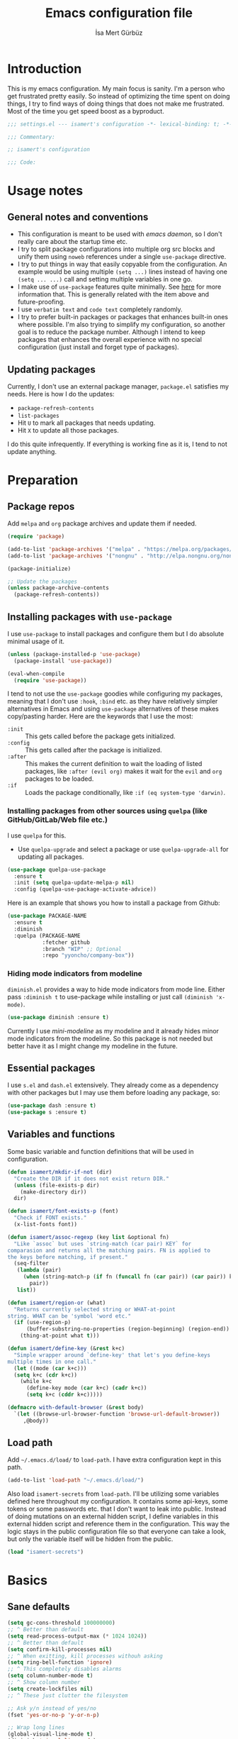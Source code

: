 #+TITLE: Emacs configuration file
#+AUTHOR: İsa Mert Gürbüz
#+BABEL: :cache yes
#+PROPERTY: header-args :tangle yes :noweb yes
#+STARTUP: overview

* Introduction
This is my emacs configuration. My main focus is sanity. I'm a person who get frustrated pretty easily. So instead of optimizing the time spent on doing things, I try to find ways of doing things that does not make me frustrated. Most of the time you get speed boost as a byproduct.

#+begin_src emacs-lisp
  ;;; settings.el --- isamert's configuration -*- lexical-binding: t; -*-

  ;;; Commentary:

  ;; isamert's configuration

  ;;; Code:
#+end_src

* Usage notes
** General notes and conventions
- This configuration is meant to be used with /emacs daemon/, so I don't really care about the startup time etc.
- I try to split package configurations into multiple org src blocks and unify them using ~noweb~ references under a single =use-package= directive.
- I try to put things in way that easily copyable from the configuration. An example would be using multiple =(setq ...)= lines instead of having one =(setq ... ...)= call and setting multiple variables in one go.
- I make use of =use-package= features quite minimally. See [[id:3d974e67-11fc-4f07-8cd4-ec6fd63152c4][here]] for more information that. This is generally related with the item above and future-proofing.
- I use =verbatim text= and ~code text~ completely randomly.
- I try to prefer built-in packages or packages that enhances built-in ones where possible. I'm also trying to simplify my configuration, so another goal is to reduce the package number. Although I intend to keep packages that enhances the overall experience with no special configuration (just install and forget type of packages).

** Updating packages
Currently, I don't use an external package manager, =package.el= satisfies my needs. Here is how I do the updates:
- =package-refresh-contents=
- =list-packages=
- Hit =U= to mark all packages that needs updating.
- Hit =X= to update all those packages.

I do this quite infrequently. If everything is working fine as it is, I tend to not update anything.

* Preparation
** Package repos
Add ~melpa~ and ~org~ package archives and update them if needed.

#+BEGIN_SRC emacs-lisp
  (require 'package)

  (add-to-list 'package-archives '("melpa" . "https://melpa.org/packages/"))
  (add-to-list 'package-archives '("nongnu" . "http://elpa.nongnu.org/nongnu/"))

  (package-initialize)

  ;; Update the packages
  (unless package-archive-contents
    (package-refresh-contents))
#+END_SRC

** Installing packages with ~use-package~
:PROPERTIES:
:ID:       3d974e67-11fc-4f07-8cd4-ec6fd63152c4
:END:
I use =use-package= to install packages and configure them but I do absolute minimal usage of it.

#+BEGIN_SRC emacs-lisp
  (unless (package-installed-p 'use-package)
    (package-install 'use-package))

  (eval-when-compile
    (require 'use-package))
#+END_SRC

I tend to not use the =use-package= goodies while configuring my packages, meaning that I don't use =:hook=, =:bind= etc. as they have relatively simpler alternatives in Emacs and using =use-package= alternatives of these makes copy/pasting harder. Here are the keywords that I use the most:
- =:init= :: This gets called before the package gets initialized.
- =:config= :: This gets called after the package is initialized.
- =:after= :: This makes the current definition to wait the loading of listed packages, like =:after (evil org)= makes it wait for the =evil= and =org= packages to be loaded.
- =:if= :: Loads the package conditionally, like =:if (eq system-type 'darwin)=.

*** Installing packages from other sources using =quelpa= (like GitHub/GitLab/Web file etc.)
I use =quelpa= for this.
- Use =quelpa-upgrade= and select a package or use =quelpa-upgrade-all= for updating all packages.

#+BEGIN_SRC emacs-lisp
  (use-package quelpa-use-package
    :ensure t
    :init (setq quelpa-update-melpa-p nil)
    :config (quelpa-use-package-activate-advice))
#+END_SRC

Here is an example that shows you how to install a package from Github:

#+BEGIN_SRC emacs-lisp :tangle no
  (use-package PACKAGE-NAME
    :ensure t
    :diminish
    :quelpa (PACKAGE-NAME
             :fetcher github
             :branch "WIP" ;; Optional
             :repo "yyoncho/company-box"))
#+END_SRC

*** Hiding mode indicators from modeline
~diminish.el~ provides a way to hide mode indicators from mode line. Either pass ~:diminish t~ to use-package while installing or just call ~(diminish 'x-mode)~.

#+BEGIN_SRC emacs-lisp
  (use-package diminish :ensure t)
#+END_SRC

Currently I use [[mini-modeline]] as my modeline and it already hides minor mode indicators from the modeline. So this package is not needed but better have it as I might change my modeline in the future.

** Essential packages
I use =s.el= and =dash.el= extensively. They already come as a dependency with other packages but I may use them before loading any package, so:

#+begin_src emacs-lisp
  (use-package dash :ensure t)
  (use-package s :ensure t)
#+end_src

** Variables and functions
Some basic variable and function definitions that will be used in configuration.

#+BEGIN_SRC emacs-lisp
  (defun isamert/mkdir-if-not (dir)
    "Create the DIR if it does not exist return DIR."
    (unless (file-exists-p dir)
      (make-directory dir))
    dir)

  (defun isamert/font-exists-p (font)
    "Check if FONT exists."
    (x-list-fonts font))

  (defun isamert/assoc-regexp (key list &optional fn)
    "Like `assoc` but uses `string-match (car pair) KEY` for
  comparasion and returns all the matching pairs. FN is applied to
  the keys before matching, if present."
    (seq-filter
     (lambda (pair)
       (when (string-match-p (if fn (funcall fn (car pair)) (car pair)) key)
         pair))
     list))

  (defun isamert/region-or (what)
    "Returns currently selected string or WHAT-at-point
  string. WHAT can be 'symbol 'word etc."
    (if (use-region-p)
        (buffer-substring-no-properties (region-beginning) (region-end))
      (thing-at-point what t)))

  (defun isamert/define-key (&rest k+c)
    "Simple wrapper around `define-key' that let's you define-keys
  multiple times in one call."
    (let ((mode (car k+c)))
    (setq k+c (cdr k+c))
      (while k+c
        (define-key mode (car k+c) (cadr k+c))
        (setq k+c (cddr k+c)))))

  (defmacro with-default-browser (&rest body)
    `(let ((browse-url-browser-function 'browse-url-default-browser))
       ,@body))
#+END_SRC

** Load path
Add =~/.emacs.d/load/= to =load-path=. I have extra configuration kept in this path.

#+begin_src emacs-lisp
  (add-to-list 'load-path "~/.emacs.d/load/")
#+end_src

Also load ~isamert-secrets~ from =load-path=. I'll be utilizing some variables defined here throughout my configuration. It contains some api-keys, some tokens or some passwords etc. that I don't want to leak into public. Instead of doing mutations on an external hidden script, I define variables in this external hidden script and reference them in the configuration. This way the logic stays in the public configuration file so that everyone can take a look, but only the variable itself will be hidden from the public.

#+begin_src emacs-lisp
  (load "isamert-secrets")
#+end_src

* Basics
** Sane defaults
#+BEGIN_SRC emacs-lisp
  (setq gc-cons-threshold 100000000)
  ;; ^ Better than default
  (setq read-process-output-max (* 1024 1024))
  ;; ^ Better than default
  (setq confirm-kill-processes nil)
  ;; ^ When exitting, kill processes withouh asking
  (setq ring-bell-function 'ignore)
  ;; ^ This completely disables alarms
  (setq column-number-mode t)
  ;; ^ Show column number
  (setq create-lockfiles nil)
  ;; ^ These just clutter the filesystem

  ;; Ask y/n instead of yes/no
  (fset 'yes-or-no-p 'y-or-n-p)

  ;; Wrap long lines
  (global-visual-line-mode t)
  (diminish 'visual-line-mode)
#+END_SRC

Some sources about the variables that I changed:
- https://github.com/emacs-lsp/lsp-mode#performance

** Overriding some defaults
*** M-Backspace should delete, instead of killing
#+begin_src emacs-lisp
  ;; https://www.emacswiki.org/emacs/BackwardDeleteWord

  (defun delete-word (arg)
    "Delete characters forward until encountering the end of a word.
  With argument, do this that many times."
    (interactive "p")
    (if (use-region-p)
        (delete-region (region-beginning) (region-end))
      (delete-region (point) (progn (forward-word arg) (point)))))

  (defun backward-delete-word (arg)
    "Delete characters backward until encountering the end of a word.
  With argument, do this that many times."
    (interactive "p")
    (delete-word (- arg)))

  (global-set-key (read-kbd-macro "<M-DEL>") 'backward-delete-word)
#+end_src

** Recent files
Save recent files. Also exclude package files that appears after installing a package or after an update from recent list.

#+BEGIN_SRC emacs-lisp
  (recentf-mode t)
  (add-to-list
   'recentf-exclude
   (format "%s/\\.emacs\\.d/elpa/.*" (getenv "HOME")))
#+END_SRC

** Save minibuffer, kill-ring, search-ring history
#+begin_src emacs-lisp
  (setq savehist-additional-variables '(kill-ring search-ring regexp-search-ring))
  (setq savehist-file "~/.emacs.d/savehist")
  (savehist-mode 1)


  (setq save-interprogram-paste-before-kill t)
  ;; ^ Clipboard selections are copied into the kill-ring
#+end_src

** Better scrolling
*** Better settings for mouse scroll
#+BEGIN_SRC emacs-lisp
  (setq mouse-wheel-scroll-amount '(1 ((shift) . 1))) ;; one line at a time
  (setq mouse-wheel-progressive-speed nil)            ;; don't accelerate scrolling
  (setq mouse-wheel-follow-mouse 't)                  ;; scroll window under mouse
#+END_SRC

*** Mouse shortcuts for zooming
- Ctrl-Scroll to zoom in and out

#+BEGIN_SRC emacs-lisp
  (global-set-key [C-mouse-4] 'text-scale-increase)
  (global-set-key [C-mouse-5] 'text-scale-decrease)
  (global-set-key (kbd "C-+") 'text-scale-increase)
  (global-set-key (kbd "C-=") 'text-scale-decrease)
#+END_SRC

*** Conservative scrolling
If the cursor is at the end of the file, when you scroll emacs does a strange jump. This fixes it.

#+BEGIN_SRC emacs-lisp
  (setq scroll-conservatively 100) ;; When cursor reaches end, just scroll line-by-line
#+END_SRC

** Backups
Instead of having a file that ends with ~ or '# files in same directory, save all backup files in =~/.emacs.d/backups=.

#+BEGIN_SRC emacs-lisp
  (defconst backup-dir (isamert/mkdir-if-not"~/.emacs.d/backups/"))

  (setq backup-directory-alist `((".*" . ,backup-dir)))
  (setq auto-save-file-name-transforms `((".*" ,backup-dir t)))

  (setq backup-by-copying t)
  ;; ^ Don't delink hardlinks
  (setq version-control t)
  ;; ^ Use version numbers on backups
  (setq delete-old-versions t)
  ;; ^ Automatically delete excess backups
  (setq kept-new-versions 20)
  ;; ^ How many of the newest versions to keep
  (setq kept-old-versions 5)
  ;; ^ How many of the old versions to keep
#+END_SRC

** Undo tree (Persistent undo and stuff)
- ~undo-tree~ gives a persistent undo.
- Also it keeps undo history as a tree instead of a linear history. ~undo-tree-visualize~ may help.

#+BEGIN_SRC emacs-lisp
  (defconst isamert/undo-dir
    (isamert/mkdir-if-not "~/.emacs.d/undo/"))

  (use-package undo-tree
    :diminish undo-tree-mode
    :ensure t
    :init
    (setq undo-tree-auto-save-history t)
    (setq undo-tree-history-directory-alist `(("." . ,isamert/undo-dir)))
    (setq undo-tree-enable-undo-in-region nil) ;; this fixes something?
    ;; Use undo-tree for evil
    (setq evil-undo-system 'undo-tree)

    :config
    (global-undo-tree-mode))
#+END_SRC

** Remove trailing space before save
#+BEGIN_SRC emacs-lisp
  (add-hook 'before-save-hook 'delete-trailing-whitespace)
#+END_SRC

** Automatically run some commands after saving specific files
This is like =autocmd BufWritePost= of vim. When a particular file is edited, I want to make sure a command runs after the save.

#+BEGIN_SRC emacs-lisp
  (defvar isamert/run-after-save-alist
    '(("~/.\\(Xresources\\|Xdefaults\\)" . "xrdb %; notify-send 'xrdb updated'")
      ("~/.Xresources.d/.*"              . "xrdb ~/.Xresources; notify-send 'xrdb updated'")
      ("~/.config/sxhkd/sxhkdrc"         . "pkill -USR1 -x sxhkd; notify-send 'sxhkd updated'")
      ("~/.config/skhd/skhdrc"           . "skhd --reload; osascript -e 'display notification \"skhd updated\"'"))
    "File association list with their respective command.")

  (add-hook 'after-save-hook #'isamert/post-save-run-command)
  (add-hook 'org-babel-post-tangle-hook #'isamert/post-save-run-command)

  (defun isamert/post-save-run-command ()
    "Execute the specified command after saving specified file."
    (let* ((fname (buffer-file-name))
           (match (isamert/assoc-regexp fname isamert/run-after-save-alist #'expand-file-name)))
      (when match
        (mapcar (lambda (pair) (shell-command (s-replace "%" fname (cdr pair)))) match))))
#+END_SRC

* Visuals
** General
Hide menubar and toolbar and replace blinking cursor with nice static box cursor.

#+BEGIN_SRC emacs-lisp
  (menu-bar-mode 0)                ;; Disable menubar
  (tool-bar-mode 0)                ;; Disable toolbar
  (blink-cursor-mode 0)            ;; Disable blinking cursor
  (scroll-bar-mode -1)             ;; Disable scrollbars
  (global-hl-line-mode t)          ;; Highlight current line
  (setq inhibit-startup-message t) ;; Close startup screen
  (setq frame-resize-pixelwise t)  ;; Fix gap issues with tiling WMs
#+END_SRC

Disable global-hl-line-mode in eshell, ansi-term, vterm

#+begin_src emacs-lisp
  (mapcar
    (lambda (mode) (add-hook mode (lambda () (setq-local global-hl-line-mode nil))))
    '(eshell-mode-hook term-mode-hook vterm-mode-hook))
#+end_src

** Fonts and theme
#+BEGIN_SRC emacs-lisp
  (use-package doom-themes
    :ensure t
    :defer t)

  (defconst isamert/font-height 120)
  (defconst isamert/fonts '("Iosevka Nerd Font"))

  (defun isamert/set-font-and-theme-config ()
    "Configure font and theme."
    (interactive)
    ;; Set the first avilable font from the `isamert/fonts' list
    (--each-r-while
        isamert/fonts #'isamert/font-exists-p
      (set-face-attribute 'default nil
                          :font it
                          :weight 'normal
                          :width 'normal
                          :height isamert/font-height))
    ;; ...and load the theme
    (load-theme 'doom-one t))

  (defun isamert/set-font-and-theme-config-in-frame (frame)
    (with-selected-frame frame
      (isamert/set-font-and-theme-config)))

  (if (daemonp)
      ;; Following sets font/font-size for each emacsclients frame
      (add-hook
       'after-make-frame-functions
       #'isamert/set-font-and-theme-config-in-frame)
    ;; Not in daemon mode, set theme etc directly
    (isamert/set-font-and-theme-config))

  ;; https://www.reddit.com/r/emacs/comments/30b67j/how_can_you_reset_emacs_to_the_default_theme/cprkyl0?utm_source=share&utm_medium=web2x&context=3
  (defun isamert/switch-theme (theme)
    "Switch to the THEME.  Also disable already enabled themes first."
    (interactive
     (list
      (intern (completing-read "Load custom theme: "
                               (mapcar 'symbol-name
                                       (custom-available-themes))))))
    (mapc #'disable-theme custom-enabled-themes)
    (load-theme theme t))
#+END_SRC

** all-the-icons
You should run =all-the-icons-install-fonts= command after this.

#+BEGIN_SRC emacs-lisp
(use-package all-the-icons :ensure t)
#+END_SRC

** prettify-symbols-mode
I make use of this mode quite frequently throughout the configuration.

#+begin_src emacs-lisp
  (use-package prog-mode
    :config
    (setq prettify-symbols-unprettify-at-point t))

  (defmacro isamert/prettify-mode (mode pairs)
    "Prettify given PAIRS in given MODE.
    Just a simple wrapper around `prettify-symbols-mode`"
    `(add-hook
      ,mode
      (lambda ()
        (mapc (lambda (pair)
                (push pair prettify-symbols-alist))
              ,pairs)
        (prettify-symbols-mode 1))))
#+end_src

** fira-code-mode (font ligatures)
This adds Fira Code ligatures into Emacs, meaning that it prettifies well-known code symbols. This mode also saves the length of the chars, so it does not break spacing.
- After the first install, you need to call =fira-code-mode-install-fonts= and then maybe restart Emacs etc.

  #+begin_src emacs-lisp
    (use-package fira-code-mode
      :ensure t
      :config
      (setq fira-code-mode-disabled-ligatures '(":" "x" "[]"))
      (add-hook 'prog-mode-hook #'fira-code-mode)
      (add-hook 'org-mode-hook  #'fira-code-mode))
  #+end_src

** Frame title
Make window title contain buffer name so it's easier to identify windows. I use ~rofi~ to switch between windows in my DE, so it helps to have buffer name in window title.

#+BEGIN_SRC emacs-lisp
(setq frame-title-format "%b - emacs")
#+END_SRC

** Parentheses
*** Matching
Just enable parenthesis matching.

#+BEGIN_SRC emacs-lisp
  (setq show-paren-style 'parenthesis)
  (show-paren-mode 1)
#+END_SRC

*** Rainbow
Colors parentheses depending on their dept.

#+BEGIN_SRC emacs-lisp
  (use-package rainbow-delimiters
    :ensure t
    :hook (prog-mode . rainbow-delimiters-mode))
#+END_SRC

** Highlight trailing spaces
- Following highlights trailing spaces. Also see: [[Remove trailing space before save]]

#+BEGIN_SRC emacs-lisp
  (use-package whitespace
    :ensure t
    :diminish global-whitespace-mode
    :config
    (setq whitespace-style '(face empty tabs trailing))
    (setq whitespace-global-modes '(not org-mode markdown-mode vterm-mode magit-log-mode))
    (global-whitespace-mode t))

  (defun isamert/whitespace-mode-toggle ()
    "Toggle between more and less agressive whitespace modes.
  Toggles between showing every whitespace (tabs, spaces, newlines
  etc.) and only showing trailing spaces and tabs.  By default I use
  the latter but sometimes I want to see everything and the
  function helps me go between these modes easily."
    (interactive)
    (if (member 'spaces whitespace-style)
        (setq whitespace-style '(face empty tabs trailing))
      (setq whitespace-style '(face tabs spaces trailing lines space-before-tab newline indentation empty space-after-tab space-mark tab-mark newline-mark)))
    (whitespace-mode 0)
    (whitespace-mode 1))
#+END_SRC

** Spaces instead of tabs
#+BEGIN_SRC emacs-lisp
  (setq-default tab-width 2)
  (setq-default indent-tabs-mode nil)
#+END_SRC

** Shackle windows
Make some temproary windows appear at bottom. This makes buffer management so much easier. Buffers that will match given regex will appear at bottom while covering the given amount of screen.

#+BEGIN_SRC emacs-lisp
  ;; SOURCE: https://www.reddit.com/r/emacs/comments/345vtl/make_helm_window_at_the_bottom_without_using_any/
  (defun isamert/shackle-window (name size)
    "Make the buffer NAME appear at bottom of the window, filling
    SIZE percent of the window."
    (add-to-list 'display-buffer-alist
                 `(,name
                   (display-buffer-in-side-window)
                   (inhibit-same-window . t)
                   (window-height . ,size))))

  (isamert/shackle-window "\\*Help\\*" 0.4)
  (isamert/shackle-window "\\*Warnings*\\*" 0.2)
  (isamert/shackle-window "\\*Backtrace*\\*" 0.4)
  (isamert/shackle-window "\\*Flycheck.*" 0.4)
  (isamert/shackle-window "\\*Org Src.*\\*" 0.4)
  (isamert/shackle-window "\\*Agenda Commands\\*" 0.4)
  (isamert/shackle-window "\\*Org Agenda\\*" 0.4)
  (isamert/shackle-window "\\*Org Select\\*" 0.4)
  (isamert/shackle-window "CAPTURE-*" 0.4)
  (isamert/shackle-window "magit.*" 0.7)
  (isamert/shackle-window "\\*xref\\*" 0.4)
  (isamert/shackle-window "\\*Org-Babel Error Output\\*" 0.4)
  (isamert/shackle-window "\\*curl error\\*" 0.4)
  (isamert/shackle-window "\\*helpful.*\\*" 0.4)
#+END_SRC

** Miscellaneous packages
Some small packages that enriches editing experience visually. I don't enable all of them by default, I enable most of them whenever I need the functionality. I utilize an appearance [[Hydra]] to quickly toggle the functionality I need.

#+begin_src emacs-lisp
  ;; Show column guidelines
  (use-package fill-column-indicator
    :ensure t)

  ;; By default Emacs scales fonts with text-scale-{increase,decrease}
  ;; per buffer. This scales fonts with
  ;; default-text-scale-{increase,decrease} globally.
  (use-package default-text-scale
    :ensure t)

  ;; Highlights changed lines in git. You need to save the buffer to see
  ;; the changes.
  (use-package diff-hl
    :ensure t)

  ;; It helps you to find your cursor when you change buffers/windows
  ;; etc with a little animation.
  (use-package beacon
    :ensure t
    :config
    (beacon-mode 1)
    (setq beacon-blink-duration 0.5
          beacon-push-mark 50
          beacon-color "#9F72D9"))

  ;; This shows some indent guides and it's highly configurable.
  (use-package highlight-indent-guides
    :ensure t
    :config
    (set-face-background 'highlight-indent-guides-odd-face "darkgray")
    (set-face-background 'highlight-indent-guides-even-face "dimgray")
    (set-face-foreground 'highlight-indent-guides-character-face "dimgray")
    (setq highlight-indent-guides-method 'bitmap)
    (setq highlight-indent-guides-bitmap-function 'highlight-indent-guides--bitmap-line))
#+end_src

* evil-mode
** Basic configuration
#+BEGIN_SRC emacs-lisp
  (use-package evil
    :init
    ;; Following two is required by evil-collection. It's probably wiser
    ;; to set evil-want-keybinding to t if you will not use
    ;; evil-collection
    (setq evil-want-integration t)
    (setq evil-want-keybinding nil)
    ;; Disable evil bindings in insert mode. This needs to be called
    ;; before loading evil mode
    (setq evil-disable-insert-state-bindings t)
    :ensure t
    :config
    ;; But I want some default evil bindings in insert mode, so just
    ;; remap them
    (evil-define-key 'insert 'global
      (kbd "C-d") #'evil-shift-left-line
      (kbd "C-t") #'evil-shift-right-line
      (kbd "C-n") #'evil-complete-next
      (kbd "C-p") #'evil-complete-previous
      (kbd "C-o") #'evil-execute-in-normal-state)

    (evil-define-key 'normal 'global "Q" #'evil-quit)

    ;; When I paste something in visual mode, I don't want it to take
    ;; over the kill ring I also use evil-exchange, which eliminates the
    ;; need for this totally
    (setq evil-kill-on-visual-paste nil)
    ;; ^ Over the time I found myself utilizing emacs C-u more and more,
    ;; so disable this
    (setq evil-want-C-u-scroll nil)

    ;; Make horizontal movement cross lines
    (setq-default evil-cross-lines t)

    ;; Move between visual lines instead of real lines
    (evil-define-key 'normal 'global
      (kbd "<remap> <evil-next-line>") #'evil-next-visual-line
      (kbd "<remap> <evil-previous-line>") #'evil-previous-visual-line)
    (evil-define-key 'motion 'global
      (kbd "<remap> <evil-next-line>") #'evil-next-visual-line
      (kbd "<remap> <evil-previous-line>") #'evil-previous-visual-line)

    ;; Change cursor colors based on current mode.
    (setq evil-normal-state-cursor '("green" box)
          evil-visual-state-cursor '("orange" box)
          evil-emacs-state-cursor '("purple" box)
          evil-insert-state-cursor '("pink" bar)
          evil-replace-state-cursor '("red" bar)
          evil-operator-state-cursor '("red" hollow))

    (evil-mode 1))
#+END_SRC

** evil-collection
#+begin_src emacs-lisp
  (use-package evil-collection
    :after evil
    :ensure t
    :config
    (evil-collection-init 'compile)
    (evil-collection-init 'eshell)
    (evil-collection-init 'geiser)
    (evil-collection-init 'dired)
    (evil-collection-init 'grep)
    (evil-collection-init 'elfeed)
    (evil-collection-init 'consult)
    (evil-collection-init 'vterm)
    (evil-collection-init 'magit)
    (evil-collection-init 'magit-todos)
    (evil-collection-init 'git-timemachine)
    (evil-collection-init 'calendar)
    (evil-collection-init 'eww))
#+end_src
** evil-leader
Enable leader key and bind some keys.

#+BEGIN_SRC emacs-lisp
  (use-package evil-leader
    :ensure t
    :after evil
    :config
    (global-evil-leader-mode)

    (evil-leader/set-leader "SPC")
    (evil-leader/set-key
      ;; generic
      ";"   'eval-last-sexp

      ;; buffers
      "bq" #'evil-quit
      "bp" #'previous-buffer
      "bn" #'next-buffer
      "bd" #'kill-this-buffer))
#+END_SRC

** evil-mc (multiple cursors)
Multiple cursors for evil.

- Basics
  - =C-n= / =C-p= are used for creating cursors
  - =A= and =I= creates cursors in visual selection mode as you may expect.
  - =gkk= to clear all cursors.

- To be able to create cursors at arbitrary positions:
  - =gkp= to pause all cursors. (Your main cursors moves freely while mc cursors stays still)
  - =gkr= to resume paused cursors.
  - =gkh= create a cursor at the point of main cursor. (Use after =gkp=).

#+BEGIN_SRC emacs-lisp
  (use-package evil-mc
    :ensure t
    :after evil
    :diminish evil-mc-mode
    :config
    ;; I use "gr" (which is the default key combination that brings up evil-mc commands) for something else
    ;; So remove "gr" binding
    (evil-define-key* '(normal visual) evil-mc-key-map (kbd "gr") nil)
    (evil-define-key* '(normal visual) evil-mc-key-map (kbd "M-p") nil)

    ;; Add my bindings using "gk"
    (evil-define-key 'normal evil-mc-key-map
      (kbd "gkk") #'evil-mc-undo-all-cursors
      (kbd "gkp") #'evil-mc-pause-cursors
      (kbd "gkr") #'evil-mc-resume-cursors
      (kbd "gkh") #'evil-mc-make-cursor-here)

    (evil-define-key 'visual evil-mc-key-map
      "A" #'evil-mc-make-cursor-in-visual-selection-end
      "I" #'evil-mc-make-cursor-in-visual-selection-beg)
    (global-evil-mc-mode 1))
#+END_SRC

** evil-surround
Change surroundings. Do =cs"'= to turn ="Hello world!"= into ='Hello world!'=.
- ='Hello world!'= ~cs'<q>~ =<q>Hello world!</q>=
- =Hel|lo= ~ysiw"~ ="Hello"= (| is the cursor position.)
- =Hello= ~ysw{~ ={ Hello }=  (~{[(~ adds spaces)
- =Hello= ~ysw}~ ={Hello}=    (~}])~ does not add spaces)

#+BEGIN_SRC emacs-lisp
  (use-package evil-surround
    :ensure t
    :after evil
    :init
    (global-evil-surround-mode 1))
#+END_SRC

** evil-escape
Return back to normal mode using ~jk~ from anywhere. It does not play well with multiple cursors, so use ~ESC~ to when using evil-mc related stuff.

#+BEGIN_SRC emacs-lisp
  (use-package evil-escape
    :diminish
    :after evil
    :ensure t
    :config
    (setq evil-escape-key-sequence "jk"
          evil-escape-delay 0.2)
    (evil-escape-mode 1))
#+END_SRC

** evil-matchit
Jump between matching tags using ~%~, like =<div>...</div>=, ={...}= etc. =ci%=, =da%= etc. works as expected.

#+BEGIN_SRC emacs-lisp
  (use-package evil-matchit
    :diminish
    :after evil
    :ensure t
    :config
    (global-evil-matchit-mode 1))
#+END_SRC

** evil-goggles
~evil-goggles~ gives nice visual feedbacks while editing with evil-mode. When you do =dd=, =yw=, =ciw= or something similar, it will give a visual feedback for the selection. Feels kinda natural to have this.

#+BEGIN_SRC emacs-lisp
  (use-package evil-goggles
    :ensure t
    :after evil
    :diminish
    :config
    (setq evil-goggles-duration 0.20
          evil-goggles-pulse nil
          evil-goggles-enable-change t
          evil-goggles-enable-delete t
          evil-goggles-enable-indent t
          evil-goggles-enable-yank t
          evil-goggles-enable-join t
          evil-goggles-enable-fill-and-move t
          evil-goggles-enable-paste t
          evil-goggles-enable-shift t
          evil-goggles-enable-surround t
          evil-goggles-enable-commentary t
          evil-goggles-enable-nerd-commenter t
          evil-goggles-enable-replace-with-register t
          evil-goggles-enable-set-marker t
          evil-goggles-enable-undo t
          evil-goggles-enable-redo t)
    (evil-goggles-mode)
    (evil-goggles-use-diff-faces))

#+END_SRC

** evil-snipe
- Overall better =f/F/t/T= and . Nice visual feedbacks.

#+BEGIN_SRC emacs-lisp
  (use-package evil-snipe
    :ensure t
    :after evil
    :diminish evil-snipe-local-mode
    :config
    ;; (evil-snipe-mode 1) ;; This enables s/S bindings. I use those keys with avy
    (evil-snipe-override-mode 1) ;; This overrides default f/F, t/T bindings
    (setq evil-snipe-scope 'visible)
    (setq evil-snipe-skip-leading-whitespace nil)
    ;; ^ See https://github.com/hlissner/evil-snipe/issues/72
    (add-hook 'magit-mode-hook 'turn-off-evil-snipe-override-mode))
#+END_SRC

** evil-unimpaired
This section is inspired by the unimpaired vim package.
  - ~[<SPC>~ ~]<SPC>~ Insert newline above/below.
  - ~[b~ ~]b~ Go to prev/next buffer.
  - ~[p~, ~]p~ Paste up/down.
  - ~[r~, ~]r~ Move line up/down.
  - ~[d~, ~]d~ Delete line above/below.

Also (defined elsewhere):
 - ~[e~ ~]e~ Go to prev/next error.
 - ~[t~ ~]t~ Go to prev/next TODO.

#+begin_src emacs-lisp
  (evil-define-key 'normal 'global
    (kbd "[r") #'isamert/move-line-up
    (kbd "]r") #'isamert/move-line-down

    (kbd "[d") #'isamert/delete-line-above
    (kbd "]d") #'isamert/delete-line-below

    (kbd "[p") #'isamert/paste-above
    (kbd "]p") #'isamert/paste-below

    (kbd "[ SPC") #'isamert/insert-space-above
    (kbd "] SPC") #'isamert/insert-space-below)

  (defun isamert/move-line-up ()
    "Move current line up."
    (interactive)
    (transpose-lines 1)
    (forward-line -2))

  (defun isamert/move-line-down ()
    "Move current line down."
    (interactive)
    (next-line 1)
    (transpose-lines 1)
    (forward-line -1))

  (defun isamert/delete-line-above ()
    "Move current line down."
    (interactive)
    (save-excursion
      (previous-line 1)
      (beginning-of-line)
      (kill-line)
      (kill-line)))

  (defun isamert/delete-line-below ()
    "Move current line down."
    (interactive)
    (save-excursion
      (next-line 1)
      (beginning-of-line)
      (kill-line)
      (kill-line)))

  ;; I just copied some of the functions and changed slightly from
  ;; https://github.com/zmaas/evil-unimpaired

  (defun isamert/paste-above ()
    "Paste text above current line."
    (interactive)
    (evil-insert-newline-above)
    (evil-paste-after 1 evil-this-register))

  (defun isamert/paste-below ()
    "Paste text below current line."
    (interactive)
    (evil-insert-newline-below)
    (evil-paste-after 1 evil-this-register))

  (defun isamert/insert-space-above (count)
    "Insert COUNT newlines above current line."
    (interactive "p")
    (dotimes (_ count) (save-excursion (evil-insert-newline-above))))

  (defun isamert/insert-space-below (count)
    "Insert COUNT newlines below current line."
    (interactive "p")
    (dotimes (_ count) (save-excursion (evil-insert-newline-below))))
#+end_src
** evil-exchange
Change two parts of the text.
- Mark some text in visual mode and do =gx=.
- Mark some other text in visual mode and do =gx= again to exchange two parts.
- You can use ~gx<motion>~ instead of visual mode too.

#+begin_src emacs-lisp
  (use-package evil-exchange
    :ensure t
    :config
    (evil-exchange-install))
#+end_src

** evil-visualstar
With this package, you can do a visual selection and ~*~, ~#~ keys will work on them.

#+begin_src emacs-lisp
  (use-package evil-visualstar
    :ensure t
    :config
    (setq evil-visualstar/persistent t)
    (global-evil-visualstar-mode 1))
#+end_src

** goto-chg
- =g;= goes to the last change. (repeatable)
- There is also =gv= which selects the last selection. Not related to this package, it's a default functionality but I wanted to mention.

#+BEGIN_SRC emacs-lisp
  (use-package goto-chg
    :after evil
    :ensure t)
#+END_SRC

* org-mode
** org-plus-contrib
#+begin_src emacs-lisp
  (use-package org
    :ensure org-plus-contrib
    :config
    (setq org-return-follow-links t)
    ;; ^ Open links with RET
    (setq org-src-fontify-natively t)
    ;; ^ Enable code highlighting in ~SRC~ blocks.
    (setq org-hierarchical-todo-statistics t)
    ;; ^ Show all children in todo statistics [1/5]
    (setq org-imenu-depth 7)
    ;; ^ include up to 7-depth headers in imenu search
    (setq org-image-actual-width nil)
    ;; ^ Disable showing inline images in full width. Now you can add `#+ATTR_*: :width 300` to resize inline images
    (setq org-ellipsis "⤵")
    ;; ^ Replace ... with ⤵ in collapsed sections
    (setq org-habit-show-habits-only-for-today t)
    ;; ^ If a TODO item has the ':STYLE: habit' property, then show it only on todays agenda, does not show recurring times.
    (setq org-log-into-drawer t)
    ;; ^ Log into LOGBOOK drawer instead of directly loging under the heading

    (add-to-list 'org-modules 'org-habit t)
    ;; ^ Enable habit tracking

    ;; http://www.foldl.me/2012/disabling-electric-indent-mode/
    (defun isamert/disable-electric-indent ()
      (set (make-local-variable 'electric-indent-functions)
           (list (lambda (arg) 'no-indent))))

    (add-hook 'org-mode-hook #'isamert/disable-electric-indent))
#+end_src

** Keybindings
#+begin_src emacs-lisp
  (evil-leader/set-key
    "oo"  #'org-open-at-point
    "op"  #'org-set-property
    "oi"  #'org-toggle-inline-images
    "or"  #'org-mode-restart
    "os"  #'org-schedule
    "oa"  #'org-agenda
    "on"  #'org-toggle-narrow-to-subtree
    "ow"  #'widen

    ;; link stuff
    "oyy" #'org-store-link
    "oyi" #'org-copy-id

    ;; org-clock
    "occ" #'org-clock-in
    "ocC" #'org-clock-cancel
    "ocl" #'org-clock-in-last
    "oco" #'org-clock-out
    "ocg" #'org-clock-goto

    "o#" #'org-insert-structure-template)

  (evil-define-key 'normal org-mode-map
    "[[" #'outline-previous-visible-heading
    "]]" #'org-next-visible-heading
    "[{" #'isamert/outline-up-heading-or-backward-same-level
    "]}" #'isamert/outline-up-level-then-forward
    "-"  #'org-cycle-list-bullet

    (kbd "H-h") 'org-shiftleft
    (kbd "H-j") 'org-shiftdown
    (kbd "H-k") 'org-shiftup
    (kbd "H-l") 'org-shiftright

    ;; Hyper for macos is C-M-s
    (kbd "C-M-s-h") 'org-shiftleft
    (kbd "C-M-s-j") 'org-shiftdown
    (kbd "C-M-s-k") 'org-shiftup
    (kbd "C-M-s-l") 'org-shiftright

    ;; FIXME: mac hyper already contains shift
    (kbd "M-H") 'org-shiftmetaleft
    (kbd "M-J") 'org-shiftmetadown
    (kbd "M-K") 'org-shiftmetaup
    (kbd "M-L") 'org-shiftmetaright

    ;; FIXME: M-h,j,k,l conflicts with split swithcing shourtcuts
    ;; so I just prefixed them with Hyper but this does not feel natural.
    ;; FIXME: find a solution for M-H-{h,j,k,l} in macOS
    (kbd "M-H-h") 'org-metaleft
    (kbd "M-H-j") 'org-metadown
    (kbd "M-H-k") 'org-metaup
    (kbd "M-H-l") 'org-metaright)

  (evil-leader/set-key-for-mode 'org-mode
    "d" 'org-babel-remove-result
    "D" 'isamert/org-babel-remove-all-results)

  (defun isamert/outline-up-level-then-forward ()
    "Up one level and then go to next header with same level."
    (interactive)
    (ignore-errors (outline-up-heading 1))
    (outline-forward-same-level 1))

  (defun isamert/outline-up-heading-or-backward-same-level ()
    "Go to one level up or go back same level."
    (interactive)
    (condition-case nil
        (outline-up-heading 1)
      (error (outline-backward-same-level 1))))
#+end_src

** Some vars
#+BEGIN_SRC emacs-lisp
  (when (file-directory-p "~/Documents/notes")
    (defconst life-org "~/Documents/notes/life.org")
    (defconst bullet-org "~/Documents/notes/bullet.org")
    (defconst reality-org "~/Documents/notes/reality.org")
    (defconst projects-org "~/Documents/notes/projects.org")
    (defconst people-org "~/Documents/notes/people.org")
    (defconst work-org "~/Documents/notes/trendyol.org")

    ;; Put archive files under an archive/ directory
    ;; I don't want them to pollute my directory
    (setq org-archive-location "archive/%s_archive::")
    (setq org-directory "~/Documents/notes"
          org-id-link-to-org-use-id 'create-if-interactive-and-no-custom-id
          ;; ^ org-store-link creates an ID for header only if called interactively and if there is no custom id
          org-agenda-files `(,life-org ,bullet-org ,projects-org ,reality-org ,work-org ,people-org))

    ;; With the following, I can call functions defined inside this file in other org files
    (org-babel-lob-ingest "~/Documents/notes/utils.org"))
#+END_SRC

** Auto indent subsections
Automatically invoke ~org-indent-mode~ which gives nice little indentation under subsections. It makes reading easier. This does not add any spaces/tabs to the text file, the indentation is only visually apparent in Emacs.

#+BEGIN_SRC emacs-lisp
  (add-hook
   'org-mode-hook
   (lambda ()
     (org-indent-mode t)
     (diminish 'org-indent-mode))
   t)
#+END_SRC

** Babel
#+begin_src emacs-lisp
  ;; Http request in org-mode babel.
  ;; You can get the generated curl command after executing the code
  ;; block, from *curl command history* buffer
  (use-package ob-http :ensure t)

  ;; Typescript
  (use-package ob-typescript :ensure t)

  ;; Allow these languages to run in code blocks
  (org-babel-do-load-languages
   'org-babel-load-languages
   '((emacs-lisp . t)
     (scheme . t)
     (python . t)
     (haskell . t)
     (js . t)
     (sql . t)
     (shell . t)
     (R . t)
     (typescript . t)
     (http . t)))

  ;; Don't ask permissions for evaluating code blocks
  (setq org-confirm-babel-evaluate nil)

  ;; Make certain files exacutable when tangled
  ;; Source: https://lists.gnu.org/archive/html/emacs-orgmode/2011-02/msg00465.html
  (defun isamert/make-tangled-files-executable ()
    (when (or (string-match-p  "\\.\\(sh\\|py\\)$" (buffer-file-name))
              (string-match-p  "\\(python\\|sh\\)$" (symbol-name major-mode)))
      (set-file-modes (buffer-file-name) #o755)))
  (add-hook 'org-babel-post-tangle-hook 'isamert/make-tangled-files-executable)

  (defun isamert/org-babel-tangle-current-block ()
    (interactive)
    (let ((current-prefix-arg '(16)))
    ;;     ^ '(4) only tangles current file, '(16) tangles all code
    ;;     blocks related to current tangle file target
      (call-interactively 'org-babel-tangle)))

  (evil-leader/set-key
    "ot" 'isamert/org-babel-tangle-current-block)
#+end_src

** Exporting
*** HTML
#+BEGIN_SRC emacs-lisp
(use-package htmlize :ensure t)
#+END_SRC

*** iCalendar settings
#+BEGIN_SRC emacs-lisp
(setq org-icalendar-store-UID t
      org-icalendar-alarm-time 15
      org-icalendar-use-scheduled '(todo-start event-if-todo)
      org-icalendar-use-deadline '(todo-due event-if-todo))
#+END_SRC

** Agenda
#+BEGIN_SRC emacs-lisp
  (when (fboundp 'life-org)
    (setq org-agenda-use-time-grid t
          org-agenda-time-grid '((today remove-match)
                                 (800 900 1000 1100 1200 1300 1400 1500 1600 1700 1800 1900 2000 2100 2200 2300 2400) "......" "----------------")))

    (evil-set-initial-state 'org-agenda-mode 'normal)
    (evil-define-key 'normal org-agenda-mode-map
      (kbd "<RET>") 'org-agenda-switch-to
      (kbd "\t") 'org-agenda-goto
      "s" 'org-agenda-schedule
      "w" 'org-agenda-week-view
      "d" 'org-agenda-day-view
      "t" 'org-agenda-todo
      "L" 'org-agenda-log-mode
      "q" 'org-agenda-quit
      "R" 'org-agenda-clockreport-mode
      "r" 'org-agenda-redo)
#+END_SRC

** ToDo keywords
#+BEGIN_SRC emacs-lisp
  ;; Add this to org files if you need:
  ;; #+TODO: TODO PROG WAITING DONE
  ;; OR
  (setq org-todo-keywords
    '((sequence "TODO(t)" "PROG(p)" "WAIT(w)" "DONE(d)")))
  ;; Now you can do C-c C-t {t,p,w,d} to set the state directly

  (setq org-todo-keyword-faces
        '(("WAIT" . (:foreground "yellow" :weight bold))
          ("PROG" . (:foreground "magenta" :weight bold :underline t))))

  (defun isamert/org-set-faces ()
    (set-face-attribute 'org-headline-done nil :strike-through t))

  (add-hook 'org-mode-hook #'isamert/org-set-faces)
#+END_SRC

** Presentation (org-tree-slide)
- =C->= → next heading
- =C-<= → prev heading

#+BEGIN_SRC emacs-lisp
  (use-package org-tree-slide
    :ensure t
    :config
    (add-hook 'org-tree-slide-mode-hook (lambda () (beacon-mode -1))))
#+END_SRC

** Fancy/pretty stuff
#+begin_src emacs-lisp
  (setq org-tags-column 0)
  ;; ^ This does not work well with combination of org-fancy-priorities and org-pretty tags, so I disable it
  ;; And it also makes sense to disable this because it restricts yyour heading char limit.

  ;; Make headings look better with nice bullets.
  ;; It also adjusts the size of headings according to their level.
  (use-package org-bullets
    :ensure t
    :hook (org-mode . org-bullets-mode))

  (use-package org-fancy-priorities
    :diminish
    :ensure t
    :hook (org-mode . org-fancy-priorities-mode)
    :config
    (setq org-fancy-priorities-list '("🅰" "🅱" "🅲" "🅳" "🅴")))

  ;; Pretty nice website to find unicode stuff: unicode-table.com
  (use-package org-pretty-tags
    :diminish org-pretty-tags-mode
    :ensure t
    :config
    (setq org-pretty-tags-surrogate-strings
          '(("work"  . "⚒")
            ("meeting" . "☎")
            ("side"  . "❄")
            ("learning" . "♢")
            ("must"  . "✠")
            ("rutin" . "♟")
            ("study" . "☣")))
    (org-pretty-tags-global-mode))


  (isamert/prettify-mode 'org-mode-hook
                         '(("[ ]" . "☐")
                           ("[X]" . "☑")
                           ("[-]" . "❍")
                           ("#+begin:" . "»")
                           ("#+end" . "«")
                           ("#+BEGIN:" . "»")
                           ("#+END" . "«")
                           ("#+begin_src" . "»" )
                           ("#+end_src" . "«" )
                           ("#+BEGIN_SRC" . "»" )
                           ("#+END_SRC" . "«" )))
#+end_src

** org-clock
#+begin_src emacs-lisp
  ;; For Linux:
  (defun isamert/org-clock-today-all ()
    "Return todays all clocked hours."
    (with-current-buffer "bullet.org"
      (save-excursion
        (save-restriction
          (isamert/bullet-focus-today)
          (let ((range (org-clock-special-range 'untilnow)))
            (format
             "%s %s%s"
             (or (and (org-clocking-p) "") "")
             (org-minutes-to-clocksum-string (org-clock-sum (car range) (cadr range)))
             (or (and (org-clocking-p) (format " (%s)" (org-duration-from-minutes (org-clock-get-clocked-time)))) "")))))))

  ;; For macOS
  ;; https://github.com/koddo/org-clock-statusbar-app

  (defun isamert/org-clock-statusbar-clock-in ()
    (interactive)
    (if (eq system-type 'darwin)
        (call-process "/usr/bin/osascript" nil 0 nil "-e"
                      (concat "tell application \"org-clock-statusbar\" to clock in \""
                              (replace-regexp-in-string "\"" "\\\\\"" org-clock-current-task)
                              "\""))))

  (defun isamert/org-clock-statusbar-clock-out ()
    (interactive)
    (call-process "/usr/bin/osascript" nil 0 nil "-e"
                  "tell application \"org-clock-statusbar\" to clock out"))

  (when (eq system-type 'darwin)
    (add-hook 'org-clock-in-hook #'isamert/org-clock-statusbar-clock-in)
    (add-hook 'org-clock-out-hook #'isamert/org-clock-statusbar-clock-out))
#+end_src

** org-ql
#+BEGIN_SRC emacs-lisp
(use-package org-ql :ensure t)
#+END_SRC

** Show links in the echo area
I got this trick from [[https://www.reddit.com/r/emacs/comments/o68i0v/weekly_tips_tricks_c_thread/h2rizey?utm_source=share&utm_medium=web2x&context=3][this]] comment. It simply calls =C-h .= (=display-local-help=) when idle, which shows the destination of links in the echo area (and maybe displays other helpful stuff).

#+begin_src emacs-lisp
  (defun isamert/help-at-point-mode ()
    "Show tooltips in the echo area automatically for current buffer."
    (setq-local help-at-pt-display-when-idle t)
    (setq-local help-at-pt-timer-delay 0)
    (help-at-pt-cancel-timer)
    (help-at-pt-set-timer))

  (add-hook 'org-mode-hook #'isamert/help-at-point-mode)
#+end_src

** Inserting links and images from clipboard
Insert links/images more intelligently,
- if region is selected and there is a url in the clipboard, convert it to a link directly.
- if nothing is selected and there is a link in clipboard, just insert it as a link with the link's own title.
- if clipboard has in image in it, save that into a file that you interactively select and then insert it into the buffer.
- otherwise call ~org-insert-link~

#+begin_src emacs-lisp
    (evil-leader/set-key "oP" #'isamert/org-insert-dwim)

    (defun isamert/org-insert-dwim ()
      "Like `org-insert-link' but improved with dwim features.
        Based on: https://xenodium.com/emacs-dwim-do-what-i-mean/"
      (interactive)
      (let* ((point-in-link (org-in-regexp org-link-any-re 1))
             (clipboard-url (when (string-match-p "^http" (current-kill 0))
                              (current-kill 0)))
             (region-content (when (region-active-p)
                               (buffer-substring-no-properties (region-beginning)
                                                               (region-end)))))
        (cond
         ((isamert/has-clipboard-image)
          (call-interactively 'isamert/org-attach-image-from-clipboard))
         ((and region-content clipboard-url (not point-in-link))
          (delete-region (region-beginning) (region-end))
          (insert (org-make-link-string clipboard-url region-content)))
         ((and clipboard-url (not point-in-link))
          (insert (org-make-link-string
                   clipboard-url
                   (read-string "title: "
                                (with-current-buffer (url-retrieve-synchronously clipboard-url)
                                  (dom-text (car
                                             (dom-by-tag (libxml-parse-html-region
                                                          (point-min)
                                                          (point-max))
                                                         'title))))))))
         (t
          (call-interactively 'org-insert-link)))))

    (defun isamert/clipboard-command ()
      "Get clipboard command for current system.
        The returned command directly puts the image data into stdout."
      (cond
       ((locate-file "xclip" exec-path) "xclip -selection clipboard -target image/png -out")
       ((locate-file "pngpaste" exec-path) "pngpaste -")))

    (defun isamert/org-attach-image-from-clipboard (&optional file-path)
      "Attach the image in the clipboard into your org-buffer.
        This function saves the image file into the FILE-PATH or
        if it's not provided then it saves the image into ~/.cache."
      (interactive "FSave file to (leave empty to create a temp file): ")
      (let ((file (if (and file-path (not (string-empty-p file-path)))
                      file-path
                    (make-temp-file "~/.cache/org_temp_image_" nil ".png"))))
        (if (shell-command (format "%s > %s" (isamert/clipboard-command) file))
            (insert (format "#+ATTR_ORG: :width 400\n[[file:%s]]" file))
          (user-error "Can't create image file from clipboard contents"))))

    (defun isamert/has-clipboard-image ()
      "Check whether the clipboard has image or not."
      (case system-type
        ('gnu/linux (s-contains? "image/" (isamert/sync-async-command-to-string "xclip" "-o" "-sel" "c" "-t" "TARGETS")))
        ('darwin (eq (shell-command "pngpaste - &>/dev/null") 0))))

    (defun isamert/sync-async-command-to-string (command &rest args)
      "Run async command and wait until it's finished. This may seem stupid but I had to use it."
      (with-temp-buffer
        (let ((process (apply 'start-process `("sync-async-proc" ,(current-buffer) ,command ,@args))))
          (while (process-live-p process)
            (sit-for 0.1))
          (buffer-string))))
#+end_src

** Project management
I'm doing all of my project management in org-mode. Here you can find some supplementary functionality that makes project management within org-mode easy.

*** Do a regexp search in a project inside a org dynamic block
Here I create a dynamic block for org-mode, named ~project-grep~. You can create a block like the following:

#+begin_example
  ,#+begin: project-grep :root "~/Workspace/projects/dotfiles" :regexp "TODO"
  ,#+end
#+end_example

When you invoke =C-c C-c= on that block, it will automatically run given REGEXP in given ROOT and create a nicely formatted table containing all the results. Results are formatted into org-links you can easily jump into.

#+begin_src emacs-lisp
  (defun org-dblock-write:project-grep (params)
    "Do a regular expression search in given project.
  PARAMS may contain `:root' or `:regexp'.

  `:root' - Where to run the search. If it's skipped, it's
  `default-directory'.

  `:regexp' - Regexp to grep in given folder. If it's skipped it
  searches for TODO/FIXME items in given folder."
    (let* ((root (or (plist-get params :root) default-directory))
           (regexp (or (plist-get params :regexp) "(//|#|--|;)+ ?(TODO|FIXME)"))
           (default-directory root))
      (--map (insert (format "%s | " it)) '("" "ID" "File" "Content"))
      (insert "\n")
      (insert "|-|\n")
      (--each-indexed
          (s-split
           "\n"
           (shell-command-to-string (format "rg --line-number '%s'" regexp))
           'omit-nulls)
        (let* ((data (s-split-up-to ":" it 2))
               (file (s-join ":" (-take 2 data)))
               (file-link (concat "[[file:" default-directory "/" (s-replace ":" "::" file) "][" file "]]"))
               (content (s-replace "|" " \\vert " (-last-item data))))
          (insert "| ")
          (insert (format "%s" it-index))
          (insert " | ")
          (insert file-link)
          (insert " | ")
          (insert content)
          (insert " |\n"))))
    (delete-char 1)
    (org-table-align))
#+end_src
* Other packages
** Hydra
Hydra creates a menu for quickly calling/toggling functions/modes in a visually easy way. My main use case for it right now is grouping bunch of appearance related functions/modes that I use infrequently. I believe for hydra's are not very useful for commands that you use frequently, it makes things slower than a plain keybinding but it's quite useful for the stuff that you forget or use infrequently.

#+begin_src emacs-lisp
   (use-package hydra
     :ensure t
     :config)

   (use-package use-package-hydra
     :after hydra
     :ensure t)

   (use-package pretty-hydra
     :after hydra
     :ensure t
     :config
     (pretty-hydra-define appearance
       (:foreign-keys warn :title "Appearance" :quit-key "q" :color amaranth)
       ("Display"
        (("W" writeroom-mode "Writeroom mode" :toggle t)
         ("n" display-line-numbers-mode "Line numbers" :toggle t)
         ("+" default-text-scale-increase "Zoom In")
         ("-" default-text-scale-decrease "Zoom Out"))
        "Highlighting"
        (("g" diff-hl-mode "Highlight git diff" :toggle t)
         ("d" rainbow-delimiters-mode "Rainbow parens" :toggle t)
         ("=" global-hl-line-mode "Highlight current line" :toggle t)
         ("b" beacon-mode "Cursor trailer (baecon)" :toggle t)
         ("w" isamert/whitespace-mode-toggle "Whitespaces"))
        "Miscellaneous"
        (("l" visual-line-mode "Wrap lines" :toggle t)
         ("i" highlight-indent-guides-mode "Indent Guides" :toggle t)
         ("f" fci-mode "Fill column" :toggle t)
         ("<SPC>" nil "Quit" :color blue))))

     (evil-leader/set-key
       "a" #'appearance/body))
#+end_src
** wgrep
With this package, you can make =grep= buffers editable and your edits can be applied to the files itself. Also =embark= has a feature where you can export the current completing-read results into a grep buffer, the action is called =embark-export= and it works on =consult-ripgrep= etc.
- Do ~C-c C-p~ (or =i=, enabled by evil-collection) on a =grep= buffer to make it editable.
- Do ~C-j~ or ~C-k~ (enabled by evil-collection, by default you need to use =n=) to peek at next/prev instance.

#+begin_src emacs-lisp :lexical no
  (use-package wgrep
    :ensure t)
#+end_src
** dired
There is also ~wdired-mode~ which you can use to do bulk rename intuitively.

#+begin_src emacs-lisp
  (defun isamert/dired-up-directory ()
    "Like `dired-up-directory' but it does not create a new frame.
    Uses the existing one."
    (interactive)
    (find-alternate-file ".."))

  (setq dired-dwim-target t
        ls-lisp-dirs-first t
        ls-lisp-use-insert-directory-program nil)
  (put 'dired-find-alternate-file 'disabled nil)

  ;; Other bindings are defined within evil-collection/dired
  ;; Following gives more ranger-y feeling to dired
  (evil-define-key 'normal dired-mode-map
    "h" 'isamert/dired-up-directory
    "l" 'dired-find-alternate-file)

  ;; Add icons to dired buffers
  (add-hook 'dired-mode-hook 'treemacs-icons-dired-mode)
#+end_src
** image-mode
I want to be able to kill image buffers with simply hitting =q=. This does that.

#+begin_src emacs-lisp
  (evil-set-initial-state 'image-mode 'normal)
  (evil-define-key 'normal image-mode-map
    "q" #'evil-delete-buffer)
#+end_src

** calendar
#+begin_src emacs-lisp
  (use-package calendar
    :config
    ;; Start the week from Monday
    (setq calendar-week-start-day 1)

    ;; lng and lat for my location, to get sunrise/sunset times on my
    ;; calendar (press S)
    (setq calendar-latitude 41.0082)
    (setq calendar-longitude 28.9784)

    ;; Use 24-hour format to display times
    (setq calendar-time-display-form
          '(24-hours ":" minutes (if time-zone " (") time-zone (if time-zone ")")))

    ;; Show calendar at the bottom
    (isamert/shackle-window "Calendar" 0.2)

    ;; https://www.emacswiki.org/emacs/CalendarWeekNumbers
    (defun isamert/calendar-week-number-mode ()
      "Show week numbers in M-x calendar."
      (copy-face font-lock-constant-face 'calendar-iso-week-face)
      (set-face-attribute 'calendar-iso-week-face nil :height 0.7)
      (setq
       calendar-intermonth-text
       '(propertize
         (format "%2d"
                 (car
                  (calendar-iso-from-absolute
                   (calendar-absolute-from-gregorian (list month day year)))))
         'font-lock-face 'calendar-iso-week-face)))

    (isamert/calendar-week-number-mode))
#+end_src

** tramp
#+begin_src emacs-lisp
  (setq tramp-default-method "ssh"
        tramp-verbose 2
        ;; ^ only show errors and warnings
        vc-handled-backends '(Git))
        ;; ^ only try to handle git, this speeds up things a little bit
#+end_src

** eww
#+begin_src emacs-lisp
  (use-package eww
    :ensure t
    :config
    (defvar isamert/url-handlers
      '((".*\\(trendyol\\|gitlab\\|github\\).*" . browse-url-default-browser)
        (".*youtube.*/watch.*" . (lambda (url &rest args) (start-process "mpv-emacs" nil "mpv" url)))
        ("." . eww-browse-url)))
    (if (>= emacs-major-version 28)
        (setq browse-url-handlers isamert/url-handlers)
      (setq browse-url-browser-function isamert/url-handlers))

    (evil-define-key 'normal 'eww-mode-map (kbd "Y") #'eww-copy-page-url)
    (add-hook 'eww-mode-hook #'isamert/help-at-point-mode))
#+end_src

** eshell
#+begin_src emacs-lisp :lexical no
  (use-package eshell
    :config
    (evil-define-key 'insert 'eshell-mode-map (kbd "C-r") #'consult-history))

  ;; Adds nice tab completion to eshell (completes subcommands etc.,
  ;; eshell already completes file-paths interactively)
  (use-package pcmpl-args :ensure t)
#+end_src

** treemacs
#+BEGIN_SRC emacs-lisp
  (use-package treemacs
    :ensure t
    :defer t
    :config
    (setq treemacs-show-hidden-files nil
          treemacs-width 34
          treemacs-space-between-root-nodes nil
          treemacs-indentation 2)
    (add-to-list 'treemacs-ignored-file-predicates (lambda (filename abspath) (string-equal filename "node_modules")))

    (evil-define-key 'treemacs treemacs-mode-map
      ;; Treemacs has it's own mode, named treemacs.
      (kbd "M-f") 'treemacs
      (kbd "M-l") 'evil-window-right
      (kbd "\\") 'treemacs-visit-node-horizontal-split
      (kbd "-") 'treemacs-visit-node-vertical-split
      (kbd "W") 'treemacs-switch-workspace
      (kbd "E") 'treemacs-edit-workspaces
      (kbd "l") 'treemacs-TAB-action
      (kbd "h") 'treemacs-TAB-action
      (kbd "D") 'treemacs-delete
      (kbd "]]") 'treemacs-next-neighbour
      (kbd "[[") 'treemacs-previous-neighbour
      (kbd "]p") 'treemacs-next-project
      (kbd "[p") 'treemacs-previous-project
      (kbd "zm") 'treemacs-collapse-all-projects
      (kbd "za") 'treemacs-toggle-node
      (kbd "s") 'avy-goto-word-1
      (kbd "S") 'avy-goto-char-2
      (kbd "gl") 'avy-goto-line)

    (evil-define-key 'normal 'global
      (kbd "M-f") #'treemacs))

  (use-package treemacs-evil
    :after treemacs evil
    :ensure t)

  (use-package treemacs-projectile
    :after treemacs projectile
    :ensure t)

  (use-package treemacs-icons-dired
    :after treemacs dired
    :ensure t
    :config (treemacs-icons-dired-mode -1))

  (use-package treemacs-magit
    :after treemacs magit
    :ensure t)

  (defun aorst/treemacs-setup-title ()
    (let ((bg (face-attribute 'default :background))
          (fg (face-attribute 'default :foreground)))
      (face-remap-add-relative 'header-line
                               :background bg :foreground fg
                               :box `(:line-width ,(/ (line-pixel-height) 2) :color ,bg)))
    (setq header-line-format
          '((:eval
             (let* ((text (treemacs-workspace->name (treemacs-current-workspace)))
                    (extra-align (+ (/ (length text) 2) 1))
                    (width (- (/ (window-width) 2) extra-align)))
               (concat (make-string width ?\s) text))))))
#+END_SRC

** winner-mode
This mode allows you to do /undo/ /redo/ operations on window layout changes. My most frequent use case is that sometimes I just want to focus on one window for a while and then return back to my old layout setup. These keybindings allows me to do that.

#+BEGIN_SRC emacs-lisp
  (setq winner-dont-bind-my-keys t)
  (winner-mode t)
  (evil-define-key 'normal 'global
    (kbd "C-w 1") 'delete-other-windows
    (kbd "C-w r") 'winner-redo
    (kbd "C-w u") 'winner-undo)
#+END_SRC

** ace-window
- =SPC ws= to swap windows.
- Some shortcuts, after doing =SPC ww=:
  - x - delete window
  - m - swap windows
  - M - move window
  - c - copy window
  - j - select buffer
  - n - select the previous window
  - u - select buffer in the other window
  - c - split window fairly, either vertically or horizontally
  - v - split window vertically
  - b - split window horizontally
  - o - maximize current window
  - ? - show these command bindings

#+begin_src emacs-lisp
  (use-package ace-window
    :ensure t
    :config
    (custom-set-faces
     '(aw-leading-char-face
       ((t (:foreground "deep sky blue" :bold t :height 3.0)))))
    (evil-leader/set-key "ww" #'ace-window)
    (evil-leader/set-key "ws" #'ace-swap-window))
#+end_src

** which-key
A package that shows key combinations. (for example press C-x and wait) It also works with ~evil-leader~, just press leader key and wait to see your options. I made a few adjustment so that it's more compact and you can see full function names (most of the time) and it shows up at the top center instead of bottom left corner. This mostly eliminates the need for creating a [[Hydra]].

#+BEGIN_SRC emacs-lisp
  (use-package which-key
    :ensure t
    :diminish which-key-mode
    :config
    (setq which-key-min-display-lines 5)
    (setq which-key-max-display-columns 5)
    (setq which-key-max-description-length 70)
    (setq which-key-idle-delay 0.5)
    (setq which-key-sort-order #'which-key-description-order)
    (which-key-mode))

  (use-package which-key-posframe
    :ensure t
    :after (which-key mini-frame)
    :diminish
    :quelpa (which-key-posframe
             :fetcher github
             :repo "yanghaoxie/which-key-posframe")
    :config
    (set-face-attribute 'which-key-posframe nil :background "#373b43")
    (set-face-attribute 'which-key-posframe-border nil :background "#373b43")
    ;; Obtained the "#373b43" by calling `(mini-frame-get-background-color)'

    (setq which-key-posframe-border-width 12)
    (setq which-key-posframe-poshandler 'posframe-poshandler-frame-top-center)
    (which-key-posframe-mode))
#+END_SRC

** magit & forge
*** Installation
- Read this for some useful status mode keymaps: https://endlessparentheses.com/it-s-magit-and-you-re-the-magician.html
  - y :: Branch viewer (delete branches with ~k~)
  - ll :: Log current
  - bs :: Branch spin-off; create and checkout to a new branch, carry over the ongoing changes. It also undoes the changes in the current branch
  - bc :: Branch create; you can directly create new branch from *origin/develop* for instance

#+BEGIN_SRC emacs-lisp
  (use-package magit
    :ensure t
    :config
    ;; Following snippet is needed to update modeline after a checkout happens
    (defun isamert/vc-refresh-state-advice (a &optional b)
      "Refresh VC state after a checkout."
      (vc-refresh-state))
    (advice-add 'magit-checkout :after #'isamert/vc-refresh-state-advice)

    (evil-leader/set-key
      ;; magit/git
      "gs" 'magit-status
      "gf" 'magit-file-dispatch
      "gp" 'magit-pull
      "gP" 'magit-push
      "gr" 'magit-reset
      "gcc" 'magit-checkout
      "gcf" 'magit-file-checkout
      "gB" 'magit-blame
      "gb" 'magit-branch))
#+END_SRC

*** magit-todos
Show TODO/FIXME etc in magit-status buffer.
#+BEGIN_SRC emacs-lisp
  (use-package magit-todos
    :ensure t
    :config
    (magit-todos-mode 1))
#+END_SRC

*** git-timemachine
- Toggle with ~git-timemachine~.
- When in timemachine,
  - use =gt<SOMETHING>= to do timemachine specific operations.
  - ~C-j/k~ to go to prev/next revision of the file.

#+begin_src emacs-lisp :lexical no
  (use-package git-timemachine
    :ensure t
    :after magit
    :config
    ;; Override completing-read function to make it use
    ;; `completing-read' no matter what
    (defun git-timemachine-completing-read-fn (&rest args)
      (apply 'completing-read args)))
#+end_src

** persp-mode and eyebrowse
Spacemacs has something called ~layouts~ (or something like that), which let's you have ~persp-mode~ and ~eyebrowse~ work together. Just installing eyebrowse and persp-mode just doesn't work. Hence, I copied the glue code from Spacemacs (using [[https://gist.github.com/gilbertw1/8d963083efea41f28bfdc85ed3c93eb4][this gist]]).


#+BEGIN_SRC emacs-lisp
  (use-package persp-mode
    :ensure t
    :config
    (setq persp-nil-hidden nil)
    (setq persp-nil-name "main")
    (setq persp-autokill-buffer-on-remove 'kill-weak)
    (setq persp-set-last-persp-for-new-frames nil)

    (evil-leader/set-key
      "la" #'persp-add-buffer
      "ls" #'persp-switch
      "lk" #'persp-remove-by-name
      "lr" #'persp-rename
      "li" #'isamert/initialize-perspectives
      "ll" #'isamert/persp-switch-to-last)
    ;; TODO
    ;; "lm" #'isamert/persp-toggle-modestring)

    (add-hook 'after-init-hook #'(lambda () (persp-mode 1))))


  (use-package eyebrowse
    :ensure t
    :config
    (setq eyebrowse-new-workspace t)
    (setq eyebrowse-mode-line-style 'current)

    (evil-define-key '(normal insert) 'global (kbd "M-1") #'eyebrowse-switch-to-window-config-1)
    (evil-define-key '(normal insert) 'global (kbd "M-2") #'eyebrowse-switch-to-window-config-2)
    (evil-define-key '(normal insert) 'global (kbd "M-3") #'eyebrowse-switch-to-window-config-3)
    (evil-define-key '(normal insert) 'global (kbd "M-4") #'eyebrowse-switch-to-window-config-4)
    (evil-define-key '(normal insert) 'global (kbd "M-5") #'eyebrowse-switch-to-window-config-5)

    (eyebrowse-mode)

    ;; For `isamert/persp-switch-to-last'
    (add-hook 'persp-before-switch-functions
              #'isamert/persp-update-last-persp)

    ;; Glue for persp-el and eyebrowse
    (add-hook 'persp-before-switch-functions
              #'workspaces/update-eyebrowse-for-perspective)
    (add-hook 'eyebrowse-post-window-switch-hook
              #'workspaces/save-eyebrowse-for-perspective)
    (add-hook 'persp-activated-functions
              #'workspaces/load-eyebrowse-for-perspective)
    (add-hook 'persp-before-save-state-to-file-functions
              #'workspaces/update-eyebrowse-for-perspective)
    (add-hook 'persp-after-load-state-functions
              #'workspaces/load-eyebrowse-after-loading-layout))

  (defvar isamert/persp-last-persp-name nil
    "Name of the last perspective.")

  (defun isamert/persp-update-last-persp (&rest args)
    (setq
     isamert/persp-last-persp-name
     (or (ignore-errors (persp-name (get-current-persp))) persp-nil-name)))

  (defun isamert/persp-switch-to-last ()
    "Switch to lastly opened perspective."
    (interactive)
    (persp-switch isamert/persp-last-persp-name))

  (defun isamert/initialize-perspectives ()
    "Open my default perspectives with some buffers in them."
    (interactive)
    (message ">> Perspectives are opening...")
    (progn
      (persp-add-new "dotfiles")
      (persp-switch "dotfiles")
      (find-file "~/Workspace/projects/dotfiles/README.org")
      (split-window-horizontally)
      (other-window 1)
      (find-file "~/Workspace/projects/dotfiles/emacs/README.org"))
    (progn
      (persp-add-new "planning")
      (persp-switch "planning")
      (find-file "~/Documents/notes/bullet.org")
      (isamert/bullet-focus-today)
      (split-window-horizontally)
      (other-window 1)
      (find-file "~/Documents/notes/life.org"))
    (progn
      (persp-add-new "notes")
      (persp-switch "notes")
      (find-file "~/Documents/notes/engineering.org"))
    (persp-switch "main")
    (message ">> Perspectives are opening... Done."))

  ;;
  ;; persp-el & eyebrowse glue code
  ;; Based
  ;;

  (defun workspaces/get-persp-workspace (&optional persp frame)
    "Get the correct workspace parameters for perspective.
  PERSP is the perspective, and defaults to the current perspective.
  FRAME is the frame where the parameters are expected to be used, and
  defaults to the current frame."
    (let ((param-names (if (display-graphic-p frame)
                           '(gui-eyebrowse-window-configs
                             gui-eyebrowse-current-slot
                             gui-eyebrowse-last-slot)
                         '(term-eyebrowse-window-configs
                           term-eyebrowse-current-slot
                           term-eyebrowse-last-slot))))
      (--map (persp-parameter it persp) param-names)))

  (defun workspaces/set-persp-workspace (workspace-params &optional persp frame)
    "Set workspace parameters for perspective.
  WORKSPACE-PARAMS should be a list containing 3 elements in this order:
  - window-configs, as returned by (eyebrowse--get 'window-configs)
  - current-slot, as returned by (eyebrowse--get 'current-slot)
  - last-slot, as returned by (eyebrowse--get 'last-slot)
  PERSP is the perspective, and defaults to the current perspective.
  FRAME is the frame where the parameters came from, and defaults to the
  current frame.
  Each perspective has two sets of workspace parameters: one set for
  graphical frames, and one set for terminal frames."
    (let ((param-names (if (display-graphic-p frame)
                           '(gui-eyebrowse-window-configs
                             gui-eyebrowse-current-slot
                             gui-eyebrowse-last-slot)
                         '(term-eyebrowse-window-configs
                           term-eyebrowse-current-slot
                           term-eyebrowse-last-slot))))
      (--zip-with (set-persp-parameter it other persp)
                  param-names workspace-params)))

  (defun workspaces/load-eyebrowse-for-perspective (type &optional frame)
    "Load an eyebrowse workspace according to a perspective's parameters.
   FRAME's perspective is the perspective that is considered, defaulting to
   the current frame's perspective.
   If the perspective doesn't have a workspace, create one."
    (when (eq type 'frame)
      (let* ((workspace-params (workspaces/get-persp-workspace (get-frame-persp frame) frame))
             (window-configs (nth 0 workspace-params))
             (current-slot (nth 1 workspace-params))
             (last-slot (nth 2 workspace-params)))
        (if window-configs
            (progn
              (eyebrowse--set 'window-configs window-configs frame)
              (eyebrowse--set 'current-slot current-slot frame)
              (eyebrowse--set 'last-slot last-slot frame)
              (eyebrowse--load-window-config current-slot))
          (eyebrowse--set 'window-configs nil frame)
          (eyebrowse-init frame)
          (workspaces/save-eyebrowse-for-perspective frame)))))

  (defun workspaces/load-eyebrowse-after-loading-layout (_state-file _phash persp-names)
    "Bridge between `persp-after-load-state-functions' and
  `workspaces/load-eyebrowse-for-perspective'.
  _PHASH is the hash were the loaded perspectives were placed, and
  PERSP-NAMES are the names of these perspectives."
    (let ((cur-persp (get-current-persp)))
      ;; load eyebrowse for current perspective only if it was one of the loaded
      ;; perspectives
      (when (member (or (and cur-persp (persp-name cur-persp))
                        persp-nil-name)
                    persp-names)
        (workspaces/load-eyebrowse-for-perspective 'frame))))

  (defun workspaces/update-eyebrowse-for-perspective (&rest _args)
    "Update and save current frame's eyebrowse workspace to its perspective."
    (let* ((current-slot (eyebrowse--get 'current-slot))
           (current-tag (nth 2 (assoc current-slot (eyebrowse--get 'window-configs)))))
      (eyebrowse--update-window-config-element
       (eyebrowse--current-window-config current-slot current-tag)))
    (workspaces/save-eyebrowse-for-perspective))

  (defun workspaces/save-eyebrowse-for-perspective (&optional frame)
    "Save FRAME's eyebrowse workspace to FRAME's perspective.
  FRAME defaults to the current frame."
    (workspaces/set-persp-workspace (list (eyebrowse--get 'window-configs frame)
                                          (eyebrowse--get 'current-slot frame)
                                          (eyebrowse--get 'last-slot frame))
                                    (get-frame-persp frame)
                                    frame))
#+END_SRC

** avy
avy is very similar to ~vim-easymotion~. It simply jumps to a visible text using a given char.
- =s= for jumping to beginning of a word
- =S= for jumping any part of the text
- =gl= for going into beginning of a line

#+BEGIN_SRC emacs-lisp
  (use-package avy
    :ensure t
    :config
    (setq avy-keys '(?q ?w ?e ?r ?t ?a ?s ?d ?f ?j ?k ?l ?u ?i ?o ?p)
          ;; ^ Only use these for jumping.
          avy-case-fold-search nil
          ;; ^ Case-sensetive (smart case) search
          avy-all-windows nil)
          ;; ^ Only do search in current window
    (evil-define-key 'normal 'global
      (kbd "S") 'avy-goto-char-2 ;; Go to any char
      (kbd "s") 'avy-goto-word-1 ;; Go to beginning of a word
      (kbd "gl") 'avy-goto-line))
#+END_SRC

** selectrum
A nice, fast minibuffer narrowing framework. It works well with quite a lot of package.
- =prescient.el= brings history and more intelligent filtering to selectrum.
- =marginalia.el= brings annotations to selectrum, ie. it adds current keybinding of a command, summary of command to M-x.
  - =C-M-a= cycles the detail level.
- =miniframe.el= shows all selectrum prompts in a nice mini popup frame.
- [[embark]]

Keybindings:
- =SPC hh= to repeat/open last selectrum window you closed.

Some shortcuts you can use on any selectrum window:
- =M-y= kill current candidates text. (=isamert/selectrum-kill-current-candidate=)
- =M-q= changes display style. (=selectrum-cycle-display-style=)
- =M-m= shows chars in each line (like [[avy]]), hitting on that chars selects the candidate. (=selectrum-quick-select=)
- =M-{n,p}= goes {back,forward} in minibuffer history.
- =TAB= inserts the current candidate (into minibuffer).
See =selectrum-minibuffer-map= for full list.

#+begin_src emacs-lisp
  (use-package selectrum
    :ensure t
    :config
    (setq selectrum-extend-current-candidate-highlight t)
    (define-key selectrum-minibuffer-map (kbd "M-y") #'isamert/selectrum-kill-current-candidate)
    (evil-leader/set-key "hl" #'selectrum-repeat)
    (selectrum-mode))

  (use-package selectrum-prescient
    :ensure t
    :after selectrum
    :config
    (prescient-persist-mode +1)
    (selectrum-prescient-mode +1))

  (use-package marginalia
    :ensure t
    :after selectrum
    :bind (:map minibuffer-local-map
                ("C-M-a" . marginalia-cycle))

    :init
    (marginalia-mode)
    ;; Refresh selectrum when `marginalia-cycle' is called.
    (advice-add
     #'marginalia-cycle
     :after
     (lambda ()
       (when (bound-and-true-p selectrum-mode)
         (selectrum-exhibit)))))

  (use-package mini-frame
    :ensure t
    :config
    (setq mini-frame-show-parameters
          '((top . 0.15)
            (width . 0.55)
            (left . 0.5))
          mini-frame-color-shift-step 15)

    ;; completion-at-point sometimes causes issues with mini-frame and
    ;; it does not really make sense to have the completion at the
    ;; middle of the screen, default behaviour is more than fine
    (add-to-list 'mini-frame-ignore-commands 'completion-at-point)
    (add-to-list 'mini-frame-ignore-functions 'completion-at-point)
    (mini-frame-mode +1))

  (defun isamert/selectrum-kill-current-candidate ()
    "Kill current candidates text in selectrum minibuffer and close it."
    (interactive)
    (let ((candidate (selectrum-get-current-candidate))
          (prompt (minibuffer-prompt)))
      (kill-new
       (cond
        ((s-contains? "grep" prompt) (s-join ":" (-drop 2 (s-split ":" candidate))))
        ;; ^ Strip `filename:line-number:` from the text
        ((s-matches? "\\(Go to line\\|Switch to\\)" prompt) (substring candidate 1))
        ;; ^ `consult-line' and `consult-buffer' has an unrecognizable char at the beginning of every candidate, strip them
        (t candidate))))
    (keyboard-escape-quit))
#+end_src

** consult
Some key points:
- =SPC RET= brings up =consult-buffer=.
  - Typing =SPC {p,f,b,m}= narrows the list into {project files, files, buffers, bookmarks}.
  - Also see: [[id:90769b1b-7baf-4285-80f9-153ae07d73ab][Perspective integration for consult]]
- =M-y= brings up =consult-yank=, where you can select from clipboard history and paste.
- =C-f= does fuzzy search on current file lines.
- Do =M-,= on a candidate to preview it.
- Also don't forget to utilize =M-a= (=embark-act=) in consult windows.

#+begin_src emacs-lisp
  (use-package consult
    :ensure t
    :config
    (advice-add #'register-preview :override #'consult-register-window)

    (setq consult-preview-key (kbd "M-,"))
    ;; ^ When you do M-, on a candidate, it previews it

    (evil-leader/set-key
      "hh"  #'consult-history
      "hy"  #'consult-yank
      "gg"  #'consult-git-grep
      "RET" #'consult-buffer)

    (evil-define-key 'normal 'global
      (kbd "M-i") 'consult-imenu
      (kbd "C-f") 'consult-line)


    ;; Hide some buffers from consult-buffer window. Just use
    ;; (switch-to-buffer) or (persp-switch-to-buffer) to switch to the
    ;; hidden ones if you want
    (add-to-list
     'consult-buffer-filter
     "\\`\\*\\(Help\\|Backtrace\\|Messages\\|Buffer List\\|Flycheck.*\\|scratch.*\\)\\'")

    <<consult-project-management>>
    <<consult-perspective-buffers>>
    <<consult-perspective-switch-buffers>>)
#+end_src

*** Project management
Some functionality for project management. I do some fine-tuning for =find= and =ripgrep= commands that consult uses.

#+name: consult-project-management
#+begin_src emacs-lisp :tangle no
  (evil-leader/set-key
    "hr"  #'isamert/consult-ripgrep-current-directory
    "hR"  #'isamert/consult-ripgrep-in-given-directory
    "pg" #'isamert/consult-ripgrep)

  (setq
   consult-find-command "fd --ignore-file '.git/' --hidden --full-path ARG OPTS"
   consult-ripgrep-command "rg --ignore-file '.git' --hidden --null --line-buffered --color=always --max-columns=500 --no-heading --smart-case --line-number . -e ARG OPTS"
   consult-project-root-function #'isamert/current-project-root)

  (defun isamert/consult-ripgrep (&optional path)
    "`consult-ripgrep' in current project.
  `consult-ripgrep' with `consult-project-root-function' shows full path of the
  file in the results.  I don't want that."
    (interactive)
    (consult-ripgrep (or path (isamert/current-project-root))))

  (defun isamert/consult-ripgrep-current-directory ()
    "Do ripgrep in `default-directory'."
    (interactive)
    (consult-ripgrep default-directory))

  (defun isamert/consult-ripgrep-in-given-directory (dir)
    (interactive "DSelect directory: ")
    (consult-ripgrep dir))
#+end_src

*** Perspective integration
:PROPERTIES:
:ID:       90769b1b-7baf-4285-80f9-153ae07d73ab
:END:
I use =(consult-buffer)= function for switching between buffers/files/marks etc. Here I add two sources for =(consult-buffer)=:
- One that only contains buffers for current perspective. This is quite useful for having a visual reference for current perspectives buffers.
- Another that adds list of my frequently used files. This is also handy in a way that =(consult-buffer)= becomes my go-to place for switching to anything.

#+name: consult-perspective-buffers
#+begin_src emacs-lisp
  (defvar isamert/consult-source-perspective-buffers
    `(:name     "Perspective buffers"
                :narrow   ?P
                :category buffer
                :face     consult-buffer
                :history  buffer-name-history
                :state    ,#'consult--buffer-state
                :default  t
                :items
                ,(lambda ()
                   (let ((filter (consult--regexp-filter consult-buffer-filter)))
                     (seq-remove (lambda (x) (string-match-p filter x))
                                 (ignore-errors (mapcar #'buffer-name (persp-buffers (get-current-persp))))))))
    "Current persp buffer candidate source for `consult-buffer'.")

  (defvar isamert/consult-source-files
    `(:name     "My files"
                :narrow   ?F
                :category file
                :face     consult-file
                :history  file-name-history
                :state    ,#'consult--file-state
                :default  t
                :items
                ,(lambda ()
                   (let ((ht (consult--cached-buffer-file-hash)))
                     (mapcar #'abbreviate-file-name
                             (seq-remove (lambda (x) (gethash x ht)) (isamert/my-files))))))
    "My frequently accessed files source for `consult-buffer'.")

  (setq
   consult-buffer-sources
   `(isamert/consult-source-perspective-buffers
     consult--source-buffer
     consult--source-file
     isamert/consult-source-files
     consult--source-bookmark
     consult--source-project-buffer
     consult--source-project-file))

  (defun isamert/my-files ()
    "Return list of all files I frequently use."
    (mapcar
     (lambda (file) (expand-file-name (concat org-directory "/" file)))
     (if (file-directory-p org-directory)
         (directory-files org-directory nil "^\\w+.*.org$")
       '())))
#+end_src

** embark
=embark.el= provides contextual command maps.
  - =M-a= activates command mode. Next key should be command. Do =C-h= to list all commands with their keybindings.
  - Commands are context specific, ie. the commands is based on if currently selected item is a file, folder, buffer etc.
  - It's mostly used within the minnibuffer, some example functions:
    - =M-a w= (~embark-save~) saves the current candidate's text into kill-ring. (Although I have another solution for this, =M-y=. See [[selectrum]])
    - =M-a i= (~embark-insert~) like the one above but instead of saving to the kill-ring, it directly inserts it to the buffer.
    - =M-a S= (~embark-collect-snapshot~) creates a buffer containing all the candidates.

#+begin_src emacs-lisp
  (use-package embark
    :ensure t
    :after selectrum
    :config
    (bind-key (kbd "M-a") #'embark-act)
    (setq embark-prompter #'embark-completing-read-prompter)
    ;; ^ This directly shows the actions in a completing read window.
    ;; By default, it is set to `embark-keymap-prompter' and you need to
    ;; hit `C-h' to bring this menu up.
    )

  (use-package embark-consult
    :ensure t
    :after (embark consult))
#+end_src

** ~project.el~ and project management
I was using projectile earlier but [[consult]] functions are just more than enough for project management. I only use couple of functions from =project.el= which is already built-in to Emacs.

#+begin_src emacs-lisp
  (defun isamert/current-project-root ()
    "Return the root path of current project."
    (interactive)
    ;; `project-current' is a function from project.el
    (ignore-errors
      (expand-file-name (cdr (project-current)))))
#+end_src

I have all my projects under =~/Workspace/projects=. Some of them are groupped under another directory. This functions loops trough all of the directories and finds the ones without =.git= folder and adds those folders to project paths. Consider this:
#+begin_src
~/Workspace/projects
 ├── groupped_projects
 ├   ├── project3
 ├   └── project4
 ├── project1
 ├   └── .git
 └── project2
     └── .git
#+end_src

#+begin_src emacs-lisp
  (defconst isamert/projects-root "~/Workspace/projects")

  (defun isamert/project-paths ()
    "Find every project dir under `isamert/projects-root'.
  Every folder without a \".git\" folder is considered to be a project group folder."
    (append `(,isamert/projects-root)
            (-flatten (-map (lambda (dir) (if (file-directory-p (concat dir "/.git")) '() `(,dir)))
                            (directory-files isamert/projects-root t "^[^.]")))))

  (defun isamert/find-file-in (dir)
    "Find file in DIR.
  fd is already fast enough, no need for `consult-find's async approach."
    (interactive "D")
    (let ((default-directory dir))
      (->> (shell-command-to-string "fd .")
           (s-split "\n")
           (completing-read "Open file: ")
           (find-file))))

  (defun isamert/find-file-in-current-dir ()
    "Find file in current directory."
    (interactive)
    (isamert/find-file-in default-directory))

  (defun isamert/find-file-in-current-project ()
    "Find file in current project.
  If currently not in a project, switch to a project first and then
  find file."
    (interactive)
    (isamert/find-file-in
     (or (isamert/current-project-root) (isamert/switch-to-project))))

  (defun isamert/switch-to-project ()
    "List all projects found under `isamert/project-paths' and switch to selected."
    "Switch to project: "
    (->> (isamert/project-paths)
         (--map (shell-command-to-string (format "fd --exact-depth 1 --type d . %s" it)))
         (-reduce #'concat)
         (s-split "\n")
         (--map (s-replace (expand-file-name "~") "~" it))
         (completing-read "Switch to project: ")))

  (defun isamert/switch-to-project-and-find-file ()
    (interactive)
    (isamert/find-file-in (isamert/switch-to-project)))

  (defun isamert/switch-to-project-and-grep ()
    (interactive)
    (isamert/consult-ripgrep (isamert/switch-to-project)))

  (evil-leader/set-key
    "pp" #'isamert/switch-to-project-and-find-file
    "pP" #'isamert/switch-to-project-and-grep
    "pf" #'isamert/find-file-in-current-project
    "pF" #'consult-find
    "hf" #'isamert/find-file-in-current-dir)
#+end_src

** flycheck
- Use =ge= (=consult-flycheck=) to list and jump any of the errors/warnings in the buffer.
  - Write ~i SPC~, ~w SPC~, ~e SPC~ to show infos, warnings, errors only in the =consult-flycheck=

#+BEGIN_SRC emacs-lisp
  (use-package flycheck
    :diminish
    :ensure t
    :config
    (setq flycheck-idle-change-delay 1)
    (setq flycheck-check-syntax-automatically '(save new-line mode-enabled))
    ;; ^ Alternatives are (save idle-change new-line mode-enabled)

    (global-flycheck-mode)

    (evil-define-key 'normal flycheck-mode-map
      (kbd "gE") #'isamert/show-error-list
      (kbd "]e") #'flycheck-next-error
      (kbd "[e") #'flycheck-previous-error))

  (use-package consult-flycheck
    :after flycheck
    :ensure t
    :config
    (evil-define-key 'normal flycheck-mode-map
      (kbd "ge") #'consult-flycheck))

  (defun isamert/show-error-list ()
    "Show all lsp errors or flycheck erros, depending on which is available."
    (interactive)
    (if (bound-and-true-p lsp-mode)
        (lsp-treemacs-errors-list)
      (flycheck-list-errors)))
#+END_SRC

** company
An in-buffer completion framework. Works nicely with =lsp-mode= and bunch of other stuff.
- =company-box= :: Nice company front-end with icons and very nice documentation on hover thing.
- =company-fuzzy= :: Do fuzzy search in completion, instead of prefix or initials matching. Works quite well with every other backend.
  - Seems to make things slow tho
- =company-org-block= :: Triggers completion when '<' is typed. Also completes block arguments with ':'.

#+BEGIN_SRC emacs-lisp
  (use-package company
    :ensure t
    :init
    :config
    (setq company-selection-wrap-around t)
    ;; ^ Return to first completion after the last one (cycles)
    (setq company-global-modes '(not erc-mode message-mode help-mode gud-mode eshell-mode shell-mode markdown-mode))
    ;; ^ Disable on some modes
    (setq company-minimum-prefix-length 1)
    ;; ^ Start completing after 1 char

    (define-key company-active-map (kbd "<tab>") nil)
    ;; ^ Disable tab key, so yasnippet and tab-out works nicely within company mode
    (define-key company-active-map (kbd "<return>") 'company-complete-selection)
    ;; ^ Enter simply applies the current selection
    (evil-define-key 'insert 'global (kbd "C-SPC") 'company-complete)
    ;; ^ C-SPC force triggers company completion at point

    (define-key company-active-map (kbd "<up>") 'company-select-previous)
    (define-key company-active-map (kbd "<down>") 'company-select-next)

    (add-hook 'after-init-hook 'global-company-mode))

  (use-package company-box
    :ensure t
    :after company
    :hook (company-mode . company-box-mode))

  ;; (use-package company-fuzzy
  ;;   :ensure t
  ;;   :after company
  ;;   :config
  ;;   (setq company-require-match nil)
  ;;   ;; ^ Don't require match, so you can still move your cursor as expected.
  ;;   (setq company-tooltip-align-annotations t)
  ;;   ;; ^ Align annotation to the right side.
  ;;   (global-company-fuzzy-mode 1))


  (use-package company-org-block
    :ensure t
    :config
    (setq company-org-block-edit-style 'auto) ;; 'auto, 'prompt, or 'inline
    (add-hook 'org-mode-hook
              (lambda ()
                (add-to-list (make-local-variable 'company-backends)
                             'company-org-block))))
#+END_SRC

** origami-mode
This seems working better than =hs-minor-mode= and also it's supposedly works with =lsp-mode=.

#+BEGIN_SRC emacs-lisp
(use-package origami
  :ensure t
  :hook ((web-mode js-mode yaml-mode) . origami-mode))
#+END_SRC

** lsp-mode
- See: https://emacs-lsp.github.io/lsp-mode/tutorials/how-to-turn-off/

#+BEGIN_SRC emacs-lisp
  (use-package lsp-mode
    :commands lsp
    :hook ((web-mode . lsp)
           (js-mode . lsp)
           (typescript-mode . lsp)
           (dhall-mode . lsp)
           (haskell-mode . lsp)
           (rust-mode . lsp)
           (java-mode . lsp))
    :init
    (setq lsp-use-native-json t
          lsp-enable-xref t
          lsp-enable-links t
          lsp-enable-folding t
          lsp-enable-symbol-highlighting t
          lsp-enable-indentation nil
          lsp-enable-on-type-formatting nil
          lsp-before-save-edits nil
          lsp-eldoc-render-all nil
          lsp-headerline-breadcrumb-enable nil
          lsp-enable-snippet t)

    (evil-define-key 'normal lsp-mode-map
      "gr" 'lsp-ui-peek-find-references
      "gd" 'lsp-ui-peek-find-definitions
      "gi" 'lsp-ui-peek-find-implementation
      "ga" 'lsp-execute-code-action))

  ;; ^ Disable eldoc, popup documentation is enough.

  (use-package lsp-ui
    :ensure t
    :after (lsp-mode)
    :commands lsp-ui-mode
    :config
    (setq lsp-ui-sideline-show-code-actions nil))

  (use-package lsp-treemacs
    :ensure t
    :after (lsp-mode)
    :commands lsp-treemacs
    :config
    (lsp-treemacs-sync-mode 1))

  (use-package dap-mode
    :ensure t
    :after (lsp-mode)
    :config
    (dap-mode t)
    (dap-ui-mode t))
#+END_SRC

** vterm
Also check out =~/.zshrc= and =~/.config/zsh/emacs.sh=. These files contains some helpful commands that enriches ~vterm~ usage.

- Use =C-z= to go in/out (you can also use =jk= to go back into normal mode from emacs mode) emacs state so that you can make use of use vi-mode in zsh.

#+BEGIN_SRC emacs-lisp
  (defun evil-collection-vterm-escape-stay ()
    "Go back to normal state but don't move cursor backwards.
    Moving cursor backwards is the default vim behavior but
    it is not appropriate in some cases like terminals."
    (setq-local evil-move-cursor-back nil))

  (use-package vterm
    :ensure t
    :config
    (evil-define-key '(normal insert) 'global (kbd "M-t") #'isamert/vterm-toggle-dedicated)
    (evil-leader/set-key
      "tt" 'isamert/vterm-toggle-dedicated
      "tj" 'isamert/jump-to-visible-vterm
      "tl" 'isamert/run-last-command-on-visible-vterm
      "ty" 'isamert/send-selected-text-to-visible-vterm
      "tr" 'isamert/run-command-on-visible-vterm-with-history)
    (setq vterm-kill-buffer-on-exit t)
    (add-hook 'vterm-mode-hook #'evil-collection-vterm-escape-stay)
    (add-hook 'vterm-mode-hook #'evil-emacs-state))
#+END_SRC

*** Utility functions
#+begin_src emacs-lisp
  (defun vterm-send-M-\\ ()
    (interactive)
    (vterm-send-key "\\" nil t nil))

  (defun vterm-send-M-- ()
    (interactive)
    (vterm-send-key "-" nil t nil))

  (defun isamert/select-window-with-buffer (buffer-name)
    (--first (-as-> (window-buffer it) buffer
                  (buffer-name buffer)
                  (when (string-match buffer-name buffer)
                    (select-window it)))
           (window-list)))

  (defmacro isamert/with-visible-vterm-window (&rest body)
    `(with-selected-window (selected-window)
       (when (isamert/select-window-with-buffer ".*vterm.*")
         ,@body)))

  (defun isamert/run-command-on-visible-vterm (cmd)
    (isamert/with-visible-vterm-window
     (vterm-send-string cmd)
     (vterm-send-return)
     cmd))

  (defun isamert/send-selected-text-to-visible-vterm (start end)
    (interactive "r")
    (if (use-region-p)
        (isamert/run-command-on-visible-vterm (buffer-substring-no-properties start end))
      (isamert/run-command-on-visible-vterm (s-trim (buffer-substring-no-properties (line-beginning-position) (line-end-position))))))

  (defvar isamert/vterm-run-history '())
  (defvar isamert/jump-to-vterm-last-window nil)
  (defconst isamert/vterm-dedicated-buffer-name "*vterm-dedicated*")

  (isamert/shackle-window isamert/vterm-dedicated-buffer-name 30)

  (defun isamert/vterm-toggle-dedicated ()
    "Open/toggle a dedicated vterm buffer."
    (interactive)
    (cond
     ((isamert/buffer-visible-p isamert/vterm-dedicated-buffer-name) (isamert/remove-window-with-buffer isamert/vterm-dedicated-buffer-name))
     ((get-buffer isamert/vterm-dedicated-buffer-name) (switch-to-buffer-other-window isamert/vterm-dedicated-buffer-name))
     (t (vterm isamert/vterm-dedicated-buffer-name))))

  (defun isamert/run-last-command-on-visible-vterm ()
    "Run last command on the currently visible vterm window and return back to current window."
    (interactive)
    (isamert/with-visible-vterm-window
     (vterm-send-up)
     (vterm-send-return)))

  (defun isamert/jump-to-visible-vterm ()
    "Jump to the visible vterm window.
  When invoked in a vterm window, return back to last window that
  this command is invoked from."
    (interactive)
    (cond
     ((string-match ".*vterm.*" (buffer-name (window-buffer (selected-window))))
      (select-window isamert/jump-to-vterm-last-window))
     (t
      (setq isamert/jump-to-vterm-last-window (selected-window))
      (isamert/select-window-with-buffer ".*vterm.*"))))

  (defun isamert/run-command-on-visible-vterm-with-history ()
    (interactive)
    (let ((cmd (isamert/run-command-on-visible-vterm
                (completing-read "Run new command" isamert/vterm-run-history))))
      (when cmd
        (setq isamert/vterm-run-history (cons cmd (delete cmd isamert/vterm-run-history))))))

  (defvar isamert/auto-focus-tmux-window t)
  (defvar isamert/tmux-session nil)
  (defun isamert/select-tmux-session ()
    "Select a tmux session for other tmux commands to use."
    (interactive)
    (->> (shell-command-to-string "tmux list-sessions")
      (s-split "\n")
      (--filter (not (s-blank? it)))
      (completing-read "TMUX session: ")
      (s-split ":")
      (car)
      (setq isamert/tmux-session)))

  (defun isamert/select-tmux-session-if-needed ()
    (interactive)
    (when (not isamert/tmux-session)
      (isamert/select-tmux-session)))

  (defun isamert/tmux-focus-perspective-window ()
    "Focus to the tmux window that has the same name with current perspective.
  Tmux session is infered from isamert/select-tmux-session"
    (interactive)
    (isamert/select-tmux-session-if-needed)
    (->> (persp-name (get-current-persp))
      (format "tmux list-windows -t%s | grep %s" isamert/tmux-session)
      (shell-command-to-string)
      (s-split ":")
      (car)
      (format "tmux select-window -t%s:%s" isamert/tmux-session)
      (shell-command-to-string)))

  (defun isamert/auto-focus-tmux-advice-after (old-function &rest arguments)
    (apply old-function arguments)
    (when isamert/auto-focus-tmux-window
      (isamert/tmux-focus-perspective-window)))

  (defun isamert/auto-focus-tmux-advice-before (old-function &rest arguments)
    (when isamert/auto-focus-tmux-window
      (isamert/tmux-focus-perspective-window))
    (apply old-function arguments))

  ;; Focus to perspectives tmux pane before
  (advice-add 'isamert/vterm-toggle-dedicated
              :around #'isamert/auto-focus-tmux-advice-after)
  (advice-add 'isamert/run-last-command-on-visible-vterm
              :around #'isamert/auto-focus-tmux-advice-before)
  (advice-add 'isamert/run-command-on-visible-vterm-with-history
              :around #'isamert/auto-focus-tmux-advice-before)
#+end_src

** moodline modeline
Light weight and nice modeline.

#+begin_src emacs-lisp
  (use-package mood-line
    :ensure t
    :diminish
    :quelpa (mood-line
             :fetcher gitlab
             :repo "jessieh/mood-line")
    :config (mood-line-mode))
#+end_src

** TODO mini-modeline
- Moves modeline to the minibuffer and disables modeline in all windows.
- FIXME: does not work with [[moodline modeline]]

#+begin_src
  (use-package mini-modeline
    :quelpa (mini-modeline :repo "kiennq/emacs-mini-modeline" :fetcher github)
    :after mood-line
    :config
    (setq mini-modeline-enhance-visual nil)
    ;; ^ Otherwise it breaks the color of completion menu popup.
    (setq mini-modeline-update-interval 0.5)
    ;; ^ Not sure
    (mini-modeline-mode t))
#+end_src
** howdoyou
When you search for something, it opens the results in an org-mode buffer. Results are fetched from SX (stack-exchange, stackoverflow etc) sites.
- =SPC hs= or =howdoyou-query= :: search function
- =C-M-Left= :: prev answer
- =C-M-Right= :: next answer

#+BEGIN_SRC emacs-lisp
  (use-package howdoyou
    :ensure t
    :config
    (setq howdoyou-switch-to-answer-buffer t
          howdoyou-number-of-answers 5)
    (evil-leader/set-key
      "hs" 'howdoyou-query))
#+END_SRC

** yasnippets and yankpad
I use yankpad to manage my snippets. [[./yankpad.org][The file]] has more information on that. =yasnippet= is used while expanding the snippets defined in =yankpad= so that I can utilize all the goodies =yasnippet= offers.

#+BEGIN_SRC emacs-lisp
  (use-package yasnippet
    :ensure t
    :config
    (yas-global-mode))

  (use-package yankpad
    :ensure t
    :after yasnippet
    :config
    (setq yankpad-file (concat org-directory "/snippets.org"))
    (add-to-list 'hippie-expand-try-functions-list #'yankpad-expand)
    (evil-leader/set-key
      "sr" #'yankpad-reload
      "sc" #'yankpad-set-category
      "se" #'yankpad-edit
      "ss" #'yankpad-map
      "sm" #'yankpad-map)

    (evil-define-key 'insert 'global
      (kbd "M-s") #'yankpad-insert
      (kbd "M-e") #'yankpad-expand))
#+END_SRC

** git-link
#+begin_src emacs-lisp
  (use-package git-link
    :ensure
    :config
    (setq git-link-open-in-browser t)
    (evil-leader/set-key
      "gll" 'isamert/git-link-on-branch
      "glh" 'git-link-homepage
      "glc" 'git-commit))

  (defun isamert/git-link-homepage ()
    "Like git-link-homepage itself but it does not open in browser, simply returns the address as string."
    (interactive)
    (let ((git-link-open-in-browser nil))
      (call-interactively 'git-link-homepage)
      (car kill-ring)))

  (defun isamert/git-link-on-branch (branch)
    "Like `git-link' but let's you select the branch first when called interactively."
    (interactive
     (list
      (completing-read
       "Select a branch: "
       (vc-git-branches)
       nil nil (isamert/git-current-branch))))
    (let ((git-link-default-branch branch))
      (call-interactively 'git-link)))

  (defun isamert/git-current-branch ()
    (s-trim (shell-command-to-string "git rev-parse --abbrev-ref HEAD")))
#+end_src

** bufler
#+begin_src emacs-lisp
  (use-package bufler
    :ensure t
    :config
    (evil-define-key 'normal bufler-list-mode-map
      (kbd "K") 'bufler-list-buffer-kill
      (kbd "<return>") 'bufler-list-buffer-switch
      (kbd "q") 'quit-window
      (kbd "p") 'bufler-list-buffer-peek))
#+end_src

** tab-out
When you press tab, jump out from the current enclosing parens/quotes etc. When there is no enclosing stuff, TAB key automatically fallbacks to it's default behavior.

#+begin_src emacs-lisp
  (use-package tab-jump-out
    :ensure t
    :diminish
    :quelpa (tab-jump-out
             :fetcher github
             :repo "zhangkaiyulw/tab-jump-out")
    :config
    ;; This is not defined as a global minor mode, so define one and enable it
    (define-globalized-minor-mode global-tab-jump-out-mode tab-jump-out-mode
      (lambda ()
        (tab-jump-out-mode)
        (push "/" tab-jump-out-delimiters)
        (push "=" tab-jump-out-delimiters)))
    (global-tab-jump-out-mode 1))
#+end_src

** completing-read-xref
Provides an interface to xref based on completing-read. Works well with [[selectrum]].

#+begin_src emacs-lisp
  (use-package completing-read-xref
    :ensure t
    :diminish
    :quelpa (completing-read-xref
             :fetcher github
             :repo "travitch/completing-read-xref.el")
    :config
    (setq xref-show-definitions-function 'completing-read-xref-show-defs))
#+end_src
** helpful and elisp-demos
- helpful :: Better help dialogs with syntax highlighting, references, source etc.
- elisp-demos :: Adds code examples into function help buffers.
  - Code examples are maintained [[https://github.com/xuchunyang/elisp-demos/blob/master/elisp-demos.org][here]], don't forget to contribute!
  - Call ~elisp-demos-add-demo~ to add a demo locally.

#+begin_src emacs-lisp
  (use-package helpful
    :ensure t
    :config
    ;; Override default help bindings
    (global-set-key (kbd "C-h f") #'helpful-callable)
    (global-set-key (kbd "C-h v") #'helpful-variable)
    (global-set-key (kbd "C-h k") #'helpful-key)
    (global-set-key (kbd "C-h p") #'helpful-at-point)

    (evil-define-key 'normal helpful-mode-map
          "q" 'evil-delete-buffer))

  (use-package elisp-demos
    :ensure t
    :after helpful
    :config
    (advice-add 'helpful-update :after #'elisp-demos-advice-helpful-update))
#+end_src

** expand-region
#+begin_src emacs-lisp
  (use-package expand-region
    :ensure t
    :config
    (evil-define-key 'normal 'global
      (kbd "M-w") #'er/expand-region))
#+end_src
** xmodmap-mode
Simple mode for editing =~/.Xmodmap= file.
- [[https://www.emacswiki.org/emacs/XModMapMode][Source]]

#+begin_src emacs-lisp
  (define-generic-mode 'xmodmap-mode
    '(?!)
    '("add" "clear" "keycode" "keysym" "pointer" "remove")
    nil
    '("[xX]modmap\\(rc\\)?\\'")
    nil
    "Simple mode for xmodmap files.")
#+end_src
** define-word
Simple dictonary.

#+begin_src emacs-lisp
  (use-package define-word
    :ensure t
    :config
    (evil-leader/set-key
      "/W" #'define-word
      "/w" #'define-word-at-point))
#+end_src
* Editing
** Breaking long texts/comments into multiple lines
I use =M-q= (=fill-paragraph=) to break long texts into multiple
lines. It also works well within comment sections. 80 col length is
quite readable. See how this item is formatted, it's done
automatically by the usage of =M-q=.

  #+begin_src emacs-lisp
    (setq fill-column 80)
  #+end_src

** Spell checking
- Use =flyspell-mode= to start spell checking.
- Use =ispell-change-dictonary= to change dictionaries.
- ~z=~ or ~zw~ to correct current spelling mistake.
  - ~C-u zw~ to correct all mistakes in order.

*** Configuration
See [[https://isamert.net/2021/01/31/emacs-te-turkce-imla-denetimi.html][this]] for rationale behind the following configuration.

#+BEGIN_SRC emacs-lisp
  (setq ispell-program-name "hunspell"
        ispell-local-dictionary "en_US"
        ispell-local-dictionary-alist
        '(("en_US" "[[:alpha:]]" "[^[:alpha:]]" "[']" nil ("-d" "en_US") nil utf-8)
          ("tr_TR" "[[:alpha:]]" "[^[:alpha:]]" "[']" nil ("-d" "tr_TR") nil utf-8)))

  (add-hook 'org-mode-hook 'flyspell-mode)
  (add-hook 'markdown-mode-hook 'flyspell-mode)
#+END_SRC

*** flyspell-correct
Better way to correct spelling mistakes. By default it uses completing-read, so it's compatible with selectrum. This also makes it easy to save words into personal dictonary or silence warnings for session because it shows these options in the correction menu.
#+begin_src emacs-lisp
  (use-package flyspell-correct
    :ensure t
    :config
    ;; Rebind default evil ispell keys to flyspell-correct ones
    (evil-define-key 'normal 'global
      (kbd "z=") #'flyspell-correct-at-point
      (kbd "zw") #'flyspell-correct-wrapper))
      ;; ^ This goes to nearest spelling mistake.
      ;; If called with C-u, it goes into rapid mode where you correct all mistakes in order.
#+end_src

** string-inflection
- In the case of =string-inflection-ruby-style-cycle=   : ~emacs_lisp => EMACS_LISP => EmacsLisp => emacs_lisp~
- In the case of =string-inflection-python-style-cycle= : ~emacs_lisp => EMACS_LISP => EmacsLisp => emacs_lisp~
- In the case of =string-inflection-java-style-cycle=   : ~emacsLisp => EMACS_LISP => EmacsLisp => emacsLisp~
- In the case of =string-inflection-all-cycle=          : ~emacs_lisp => EMACS_LISP => EmacsLisp => emacsLisp => emacs-lisp => Emacs_Lisp => emacs_lisp~

#+begin_src emacs-lisp
  (use-package string-inflection
    :ensure t
    :config
    (evil-define-key 'normal 'global (kbd "M-c") #'string-inflection-all-cycle))
#+end_src

** smartparens
#+begin_src emacs-lisp
  (use-package smartparens
    :ensure t
    :config
    (require 'smartparens-config)
    (evil-define-key 'visual sp-keymap
      "S("  #'sp-wrap-round
      "S["  #'sp-wrap-square
      "S'"  #'sp-wrap-quote-single
      "S`"  #'sp-wrap-backtick
      "S<"  #'sp-wrap-angle
      "S\"" #'sp-wrap-quote-double
      "S="  #'sp-wrap-equal
      "S{"  #'sp-wrap-curly
      "S/"  #'sp-wrap-slash
      "S*"  #'sp-wrap-star
      "S+"  #'sp-wrap-plus
      "S#"  #'sp-wrap-star
      "S~"  #'sp-wrap-tilda)

    (sp-local-pair 'org-mode "=" "=" :actions :rem)

    (evil-define-key*
     '(normal insert) sp-keymap
     (kbd "M-[") #'sp-forward-barf-sexp
     (kbd "M-]") #'sp-forward-slurp-sexp
     (kbd "M-{") #'sp-backward-slurp-sexp
     (kbd "M-}") #'sp-backward-barf-sexp)

    (smartparens-global-mode))

  ;; TODO: do stuff like these
  (sp-with-modes '(php-mode)
    (sp-local-pair "/*." ".*/" :post-handlers '(("| " "SPC")))
    (sp-local-pair "{" nil :post-handlers '(("||\n[i]" "RET") my-php-wrap-handler))
    (sp-local-pair "(" nil :prefix "\\(\\sw\\|\\s_\\)*"))

  (defun sp-wrap-quote-double () (interactive) (sp-wrap-with-pair "\""))
  (defun sp-wrap-quote-single () (interactive) (sp-wrap-with-pair "'"))
  (defun sp-wrap-backtick () (interactive) (sp-wrap-with-pair "`"))
  (defun sp-wrap-angle () (interactive) (sp-wrap-with-pair "<"))
  (defun sp-wrap-equal () (interactive) (sp-wrap-with-pair "="))
  (defun sp-wrap-tilda () (interactive) (sp-wrap-with-pair "~"))
  (defun sp-wrap-slash () (interactive) (sp-wrap-with-pair "/"))
  (defun sp-wrap-star () (interactive) (sp-wrap-with-pair "*"))
  (defun sp-wrap-plus () (interactive) (sp-wrap-with-pair "+"))
#+end_src

** writeroom-mode
Gives you a nice, uncluttered editing experience by removing all unneeded visual clutter and by justifying the text in the middle.
- =SPC W= to enable it.

#+begin_src emacs-lisp
  (use-package writeroom-mode
    :ensure t
    :config
    (setq writeroom-width 150) ;; Better for org-mode
    (evil-leader/set-key
      "W" 'writeroom-mode))
#+end_src

* Dummy IDE mode
I try to use ~lsp-mode~ and other language-specific packages for the languages I use (see [[Language specific]]), but sometimes either they are too slow or the computer I'm currently working on requires some extra setup or I just don't want to use them for some reason. For those cases, I use a collection of packages that gives you the power of IDEs but in some dummy/restricted way.

- highlight-thing :: Automatically highlights the all instances of the symbol under the cursor in the buffer. Simply use evils ~*~ and ~#~ to jump between them.
- devdocs-browser :: Let's you browse devdocs in =eww=.
  - ~devdocs-browser-install-doc~ to install docs. ~devdocs-browser-open~ to open a documentation.
- dumb-jump :: Jumps to definition by using predefined-regexps, generally works fine. Use =gd=.
  - To debug why it's not working: M-x ~set-variable dumb-jump-debug t~, then go to *Messages* buffer.
- tree-sitter :: This is a generic parser for bunch of languages. You can also inspect the syntax tree on the fly and do whatever you want to do with it. Best feature so far is just better (like, miles ahead better) syntax highlighting for some languages. Especially for JS/TS and Rust. See [[https://ubolonton.github.io/emacs-tree-sitter/][this page]] for more information.
- hl-todo :: Highlight TODO/FIXME etc.
  - Use ~]t~ and ~[t~ to go next/prev TODO/FIXME item.

#+begin_src emacs-lisp
  (use-package dumb-jump
    :ensure t
    :config
    ;; https://github.com/jacktasia/dumb-jump/issues/376
    ;; (setq dumb-jump-prefer-searcher 'rg)
    (setq dumb-jump-force-searcher 'ag
          dumb-jump-ignore-context t
          dumb-jump-fallback-search nil)
    (add-hook 'xref-backend-functions #'dumb-jump-xref-activate))

  (use-package devdocs-browser
    :ensure t)

  (use-package highlight-thing
    :ensure t
    :after evil
    :config
    (setq-default evil-symbol-word-search t)
    ;; ^ highlight-thing highlights symbols, not words. # and * searches for
    ;; symbols if you set this to true, otherwise they search for words.

    (set-face-attribute 'highlight-thing nil :background "dark violet" :foreground "white")
    ;; ^ Default one with my theme makes some text quite unreadable

    (setq highlight-thing-prefer-active-region nil
          ;; ^ Don't highlight the selected text in visual mode
          highlight-thing-ignore-list '("False" "True" "->" "::" "defun" "def"))
    (add-hook 'prog-mode-hook 'highlight-thing-mode))

  (use-package tree-sitter
    :ensure t
    :config
    (global-tree-sitter-mode)
    (add-hook 'tree-sitter-after-on-hook #'tree-sitter-hl-mode))

  (use-package tree-sitter-langs
    :after tree-sitter
    :ensure t)

  (use-package hl-todo
    :ensure t
    :hook (prog-mode . hl-todo-mode)
    :config
    (setq hl-todo-keyword-faces
          '(("TODO"   . "#FF0000")
            ("FIXME"  . "#FF0000")
            ("DEBUG"  . "#A020F0")
            ("GOTCHA" . "#FF4500")
            ("STUB"   . "#1E90FF")))

    (evil-define-key 'normal 'global
      (kbd "]t") #'hl-todo-next
      (kbd "[t") #'hl-todo-previous))
#+end_src

* Media/feed/IRC
I try to maximize my Emacs usage which brings it's own benefits and downsides which I will not go over here. Here are some packages and configurations that are not related to programming/editing.

** elfeed (RSS feeds)
Feed reader.

- Filter examples (after hitting ~s~)
  - +tag OR -tag (unread is also a tag)
  - #number-of-entries-limit (like #20)
  - !inverse-regex (!x?emacs will filter out titles containing x?emacs regex)
  - =regex (entries that contains the regex will be shown)
  - +unread +youtube =emacs #10 @5-months-ago
#+begin_src emacs-lisp
  ;; TODO: experiment with custom faces
  ;; (defface elfeed-comic
  ;;   '((t :foreground "#BFF"))
  ;;   "Marks comics in Elfeed."
  ;;   :group 'elfeed)
  ;;
  ;; (push '(comic elfeed-comic)
  ;;       elfeed-search-face-alist)

  (defun isamert/elfeed-auto-tag-url (pairs)
    "Takes a list of url-regex and tag-list pairs and adds a new entry hook for each of them."
    (--map
     (add-hook 'elfeed-new-entry-hook
               (elfeed-make-tagger :feed-url (car it)
                                   :add (cdr it)))
     pairs))

  (defun isamert/elfeed-auto-tag-title (pairs)
    "Takes a list of title-regex and tag-list pairs and adds a new entry hook for each of them."
    (--map
     (add-hook 'elfeed-new-entry-hook
               (elfeed-make-tagger :entry-title (car it)
                                   :add (cdr it)))
     pairs))

  ;; https://github.com/skeeto/.emacs.d/blob/master/etc/feed-setup.el
  (defvar youtube-feed-format
    '(("^UC" . "https://www.youtube.com/feeds/videos.xml?channel_id=%s")
      ("^PL" . "https://www.youtube.com/feeds/videos.xml?playlist_id=%s")
      (""    . "https://www.youtube.com/feeds/videos.xml?user=%s")))

  (defun isamert/elfeed--expand (listing)
    "Expand feed URLs depending on their tags."
    (cl-destructuring-bind (url . tags) listing
      (cond
       ((member 'youtube tags)
        (let* ((case-fold-search nil)
               (test (lambda (s r) (string-match-p r s)))
               (format (cl-assoc url youtube-feed-format :test test)))
          (cons (format (cdr format) url) tags)))
       ((member 'reddit tags) (cons (format "https://www.reddit.com/r/%s/.rss" url) tags))
       (listing))))

  (use-package elfeed
    :ensure t
    :config
    ;; When adding tags, don't add any hierarchical tags like (blog blog-software), or (metal metal-black)
    ;; Just use something like: (blog software) and (metal black)

    (load "feeds")
    (setq elfeed-curl-extra-arguments '("--netrc"))
    (setq elfeed-feeds (mapcar #'isamert/elfeed--expand isamert/feeds))
    (isamert/elfeed-auto-tag-url '(("youtube\\.com" youtube)))
    (isamert/elfeed-auto-tag-title '(("youtube\\.com" youtube)
                                     ("c\\+\\+"  (programming c++))
                                     ("python"   (programming python))
                                     ("haskell"  (programming haskell))))

    ;; To apply hooks to all existing entries, use: elfeed-apply-hooks-now

    (defun isamert/elfeed-search-browse-url-in-default-browser ()
      "Open URL in the default browser."
      (interactive)
      (with-default-browser
        (elfeed-search-browse-url)))

    ;; o -> Open link in eww
    ;; O -> Open link in default web browser
    (evil-define-key 'normal elfeed-search-mode-map
      "o" #'elfeed-search-browse-url
      "O" #'isamert/elfeed-search-browse-url-in-default-browser)

    (evil-leader/set-key "ee" #'elfeed))
#+end_src

** empv (music/media/radio/youtube management)
Manage media and streams through =completing-read=.

#+begin_src emacs-lisp
  (use-package empv
    :ensure t
    :diminish
    :quelpa (empv
             :fetcher github
             :repo "isamert/empv.el")
    :config
    (load "radio-channels")
    (setq empv-radio-channels isamert/radio-channels)
    (setq empv-base-directory "~/Music")
    (setq empv-invidious-instance "https://ytprivate.com/api/v1")
    ;; ^ alt: https://invidious.exonip.de/api/v1
    ;; also see https://api.invidious.io/
    (add-to-list 'empv-mpv-args "--ytdl-format=best")
    (evil-leader/set-key
      "erp" #'empv-play
      "ert" #'empv-toggle
      "err" #'empv-play-radio
      "erR" #'empv-play-random-channel
      "erv" #'empv-toggle-video
      "ery" #'consult-empv-youtube
      "erk" #'empv-display-current
      "erl" #'isamert/empv-log-current-radio-song-name
      "era" #'empv-play-audio
      "erA" #'empv-play-audio-multiple
      "ers" #'empv-exit))

  (defun isamert/empv-log-current-radio-song-name ()
    "Log current radio song name to songs.org."
    (interactive)
    (empv--cmd
     'get_property 'metadata
     (when-let ((title (alist-get 'icy-title it)))
       (shell-command (format "echo '* %s' >> ~/Documents/notes/songs.org" title))
       (message "%s" title))))

  (defun isamert/export-radio-channels-as-m3u (file)
    "Export radio list into an M3U FILE."
    (interactive
     (list
      (read-file-name
       "Where to save the .vcf file?"
       "~/Documents/sync/"
       "radiolist.m3u")))
    (with-temp-file file
      (->> isamert/radio-channels
        (--map
         (format
          "#EXTINF:0, %s\n%s"
          (car it)
          ;; Replace http:// with icyx://, because VLC on Android can't
          ;; retrieve song name if the stream is on http://
          (if (s-contains? "radcap.ru" (car it))
              (s-replace "http://" "icyx://" (cdr it))
            (cdr it))))
        (--reduce (format "%s\n%s" acc it))
        (s-prepend "#EXTM3U\n")
        (insert))))
#+end_src

** orgmdb (movies & shows)
#+begin_src emacs-lisp
  (use-package orgmdb
    :ensure t
    :diminish
    :quelpa (orgmdb
             :fetcher github
             :repo "isamert/orgmdb.el")
    :config
    (setq orgmdb-omdb-apikey isamert/orgmdb-omdb-apikey)
    (setq orgmdb-fill-property-list '(genre runtime director country imdb-id imdb-rating metascore)))
#+end_src
** erc (IRC client)
IRC client for Emacs.

- Some shortcuts:
  - C-c C-b :: switch between channels
  - C-c C-j :: join channel

- TODO items:
  - Autologin
  - Autojoin channels
  - Notifications
  - Add registration notes here
  - Colors?

#+begin_src elisp
  (use-package erc
    :ensure t
    :config

    ;; More compact and cleaner look, nicks and messages are in seperate
    ;; column and total length for nicks are 15 cols
    (setq erc-fill-function 'erc-fill-static)
    (setq erc-fill-static-center 15)

    ;; The rest is from https://www.emacswiki.org/emacs/ErcNickColors
    ;; It's the Option 5

    (defmacro unpack-color (color red green blue &rest body)
      `(let ((,red   (car ,color))
             (,green (car (cdr ,color)))
             (,blue  (car (cdr (cdr ,color)))))
         ,@body))

    (defun rgb-to-html (color)
      (unpack-color color red green blue
                    (concat "#" (format "%02x%02x%02x" red green blue))))

    (defun hexcolor-luminance (color)
      (unpack-color color red green blue
                    (floor (+ (* 0.299 red) (* 0.587 green) (* 0.114 blue)))))

    (defun invert-color (color)
      (unpack-color color red green blue
                    `(,(- 255 red) ,(- 255 green) ,(- 255 blue))))

    (defun erc-get-color-for-nick (nick dark)
      (let* ((hash     (md5 (downcase nick)))
             (red      (mod (string-to-number (substring hash 0 10) 16) 256))
             (blue     (mod (string-to-number (substring hash 10 20) 16) 256))
             (green    (mod (string-to-number (substring hash 20 30) 16) 256))
             (color    `(,red ,green ,blue)))
        (rgb-to-html (if (if dark (< (hexcolor-luminance color) 85)
                           (> (hexcolor-luminance color) 170))
                         (invert-color color)
                       color))))

    (defun erc-highlight-nicknames ()
      (save-excursion
        (goto-char (point-min))
        (while (re-search-forward "\\w+" nil t)
          (let* ((bounds (bounds-of-thing-at-point 'symbol))
                 (nick   (buffer-substring-no-properties (car bounds) (cdr bounds))))
            (when (erc-get-server-user nick)
              (put-text-property
               (car bounds) (cdr bounds) 'face
               (cons 'foreground-color (erc-get-color-for-nick nick 't))))))))

    (add-hook 'erc-insert-modify-hook 'erc-highlight-nicknames))
#+end_src
* Keybindings
Keybindings are generally set in-place, following have no context, so they are here.

** macOS
#+begin_src emacs-lisp
  (when (eq system-type 'darwin)
    ;; I set the following in Linux using xmodmap but it's kinda
    ;; impossible to do it in OSX I guess.

    ;; I use an external keyboard, this makes AltGr and Meta (Alt) work as expected
    ;; I have also inverted Meta and Control keys system-wide or something, so
    ;; this setting is done according to that.
    (setq ns-option-modifier 'meta
          ns-right-alternate-modifier 'none)

    ;; (define-key key-translition-map ...) is better than (global-define-key ...)
    ;; because this just remaps key everywhere to given key so that the mappings
    ;; works in command mode, isearch etc.
    ;; AltGr + k -> Up
    ;; AltGr + j -> Down
    ;; AltGr + l -> Right
    ;; AltGr + h -> Left
    (define-key key-translation-map (kbd "˚") (kbd "<up>"))
    (define-key key-translation-map (kbd "∆") (kbd "<down>"))
    (define-key key-translation-map (kbd "¬") (kbd "<right>"))
    (define-key key-translation-map (kbd "˙") (kbd "<left>"))

    (define-key key-translation-map (kbd "") (kbd "S-<up>"))
    (define-key key-translation-map (kbd "Ô") (kbd "S-<down>"))
    (define-key key-translation-map (kbd "Ò") (kbd "S-<right>"))
    (define-key key-translation-map (kbd "Ó") (kbd "S-<left>"))

    ;; AltGr + [ -> (
    ;; AltGr + ] -> )
    (define-key key-translation-map (kbd "“") (kbd "("))
    (define-key key-translation-map (kbd "‘") (kbd ")")))
#+end_src

** Some general keybindings

#+BEGIN_SRC emacs-lisp
  (global-set-key (kbd "<escape>") 'keyboard-escape-quit)

  (evil-define-key 'normal 'global
    (kbd "C-s") #'save-buffer)

  (evil-define-key 'normal prog-mode-map
    (kbd "M-;") 'comment-dwim
    "gd" 'xref-find-definitions
    "gr" 'xref-find-references)
#+END_SRC

** Better split management
- A-- splits below, A-\ splits right.
- A-h,j,k,l to switch between splits.
- A-H,J,K,L shrink, enlarge split.

#+BEGIN_SRC emacs-lisp
  (defun isamert/split-window-right-term ()
    (interactive)
    (split-window-right)
    (other-window 1)
    (eshell t))

  (defun isamert/split-window-below-term ()
    (interactive)
    (split-window-below)
    (other-window 1)
    (eshell t))

  (defun isamert/split-window-below ()
    (interactive)
    (split-window-below)
    (other-window 1))

  (defun isamert/split-window-right ()
    (interactive)
    (split-window-right)
    (other-window 1))

  (evil-define-key 'normal 'global
    (kbd "M-\\") 'isamert/split-window-right
    (kbd "M-|")  'isamert/split-window-right-term
    (kbd "M--")  'isamert/split-window-below
    (kbd "M-_")  'isamert/split-window-below-term
    (kbd "M-J")  'enlarge-window
    (kbd "M-K")  'shrink-window
    (kbd "M-L")  'enlarge-window-horizontally
    (kbd "M-H")  'shrink-window-horizontally)

  ;; This is needed to override other modes mappings
  (define-minor-mode movement-map-mode "Overrides all major and minor mode keys" t)

  (defvar movement-map (make-sparse-keymap "movement-map")
    "Override all major and minor mode keys")

  (evil-define-key '(normal motion emacs) movement-map
    (kbd "M-j") 'evil-window-down
    (kbd "M-k") 'evil-window-up
    (kbd "M-h") 'evil-window-left
    (kbd "M-l") 'evil-window-right)

  (evil-define-key 'normal treemacs-mode-map
    (kbd "M-j") 'evil-window-down
    (kbd "M-k") 'evil-window-up
    (kbd "M-h") 'evil-window-left
    (kbd "M-l") 'evil-window-right)

  (evil-make-intercept-map movement-map)

  (add-to-list
   'emulation-mode-map-alists
   `((movement-map-mode . ,movement-map)))
#+END_SRC

* Language specific
** markdown
#+BEGIN_SRC emacs-lisp
(use-package markdown-mode
  :ensure t
  :mode
  (("README\\.md\\'" . gfm-mode)
   ("\\.md\\'" . markdown-mode)
   ("\\.markdown\\'" . markdown-mode))
  :init
  (setq markdown-command "multimarkdown")
  :config
  (evil-define-key 'normal markdown-mode-map
    (kbd "TAB") 'markdown-cycle
    (kbd "]]") 'markdown-outline-next
    (kbd "[[") 'markdown-outline-previous))
#+END_SRC

** haskell
#+BEGIN_SRC emacs-lisp
  (use-package haskell-mode
    :ensure t)

  (use-package lsp-haskell
    :ensure t
    :config
    (setq lsp-haskell-process-path-hie "ghcide"
          lsp-haskell-process-args-hie '()))

  (use-package ormolu
    :ensure t
    :hook (haskell-mode . ormolu-format-on-save-mode)
    :bind
    (:map haskell-mode-map
          ("C-c r" . ormolu-format-buffer)))
#+END_SRC

** rust
#+BEGIN_SRC emacs-lisp
(use-package rust-mode
  :ensure t
  :after (lsp-mode)
  (setq lsp-rust-server 'rust-analyzer
        lsp-rust-clippy-preference 'on))
;; (setq lsp-rust-server 'rls)
#+END_SRC

** javascript
*** Use ~eslint~ from ~node_modules~
#+BEGIN_SRC emacs-lisp
  (defun isamert/use-eslint-from-node-modules ()
    "Set the eslint exacutable to the one that is found in node_modules and enable flycheck with eslint as the checker."
    (interactive)
    (--> (or (buffer-file-name) default-directory)
         (locate-dominating-file it "node_modules")
         (expand-file-name "node_modules/.bin/eslint" it)
         (if (file-executable-p it)
             (progn
               (setq-local flycheck-javascript-eslint-executable it)
               (flycheck-mode t)
               (flycheck-select-checker 'javascript-eslint))
           (message "eslint not found."))))

  (add-hook 'js-mode-hook #'isamert/use-eslint-from-node-modules)
#+END_SRC

*** jsdoc.el
This is a package I wrote for inserting JSDoc comments easily. Check out the [[https://github.com/isamert/jsdoc.el][README]].

#+begin_src emacs-lisp
  (use-package jsdoc
    :ensure t
    :diminish
    :quelpa ((jsdoc
             :fetcher github
             :repo "isamert/jsdoc.el")))
#+end_src

*** subword-mode
The following enables =CamelCase= aware editing operations.
#+begin_src emacs-lisp
(add-hook 'js-mode-hook 'subword-mode)
#+end_src

*** Helper functions
#+begin_src emacs-lisp
  (defun isamert/convert-js-object-to-json ()
    "Convert selected JS object into JSON object.
  Example:
    {a: 3, b: 5}
  is converted into
    {
      \"a\": 3,
      \"b\": 5
    }"
    (interactive)
    (if (use-region-p)
        (shell-command-on-region
         (region-beginning)
         (region-end)
         "node -e 'console.log(JSON.stringify(eval(\"(\" + require(\"fs\").readFileSync(0, \"utf-8\") + \")\"), null, 2))'"
         (current-buffer)
         t)
      (user-error "Select something first")))

  (defun isamert/convert-json-to-js-object ()
    "Convert selected JS object into JSON object.
  Example:
    {
      \"a\": 3,
      \"b\": 5
    }
  is converted into
    {
      a: 3,
      b: 5,
    }"
    (interactive)
    (if (use-region-p)
        (shell-command-on-region
         (region-beginning)
         (region-end)
         "node -e 'console.log(require(\"util\").inspect(JSON.parse(require(\"fs\").readFileSync(0, \"utf-8\")), false, null))'"
         (current-buffer)
         t)
      (user-error "Select something first")))
#+end_src
** typescript
#+begin_src emacs-lisp
  (use-package typescript-mode
    :ensure t
    :config
    ;; Create a tsx mode based on ts mode and make tree-sitter use tsx
    ;; parser for that mode
    (define-derived-mode tsx-mode typescript-mode "typescript-tsx")
    (add-to-list 'auto-mode-alist (cons (rx ".tsx" string-end) #'tsx-mode))
    (setf (alist-get 'tsx-mode tree-sitter-major-mode-language-alist) 'tsx))
#+end_src

** json
#+begin_src emacs-lisp
  (use-package json-mode
    :ensure t)

  (defun isamert/jsons-print-path-python ()
    (interactive)
    (let ((jsons-path-printer 'jsons-print-path-python))
      (jsons-print-path)))

  (defun isamert/jsons-print-path-javascript-js-jq ()
    (interactive)
    (let ((jsons-path-printer 'jsons-print-path-jq))
      (jsons-print-path)))

  ;;  Provides jsons-print-path function, it simply kills the path to the key under point
  (use-package json-snatcher
    :ensure t
    :config
    ;; Copies paths like:.definition.summary.pastGroup.trackingResults[0].trackingItemReferenceId
    ;; I've created two functions above for the variations
    (setq jsons-path-printer 'jsons-print-path-jq))
#+end_src

** java
=lsp-java= automatically installs =eclipse.jdt.ls= to get lsp.
#+BEGIN_SRC emacs-lisp
(use-package lsp-java :ensure t :after lsp
  :config (add-hook 'java-mode-hook 'lsp))

(use-package dap-java :after (lsp-java))
#+END_SRC

** emmet-mode
Hit <C-j> after these and get:
- =a= ~<a href="|">|</a>~
- =.x= ~<div class="x"></div>~
- =br/= ~<br />~
- =p.x.y.z= ~<p className="x y z"></p>~ (Works well with JSX)
- ~input[type=text]~ ~<input type="text" name="" value=""/>~
- =a>b>c= ~<a href=""><b><c></c></b></a>~
- =b*3= ~<b></b><b></b><b></b>~
#+BEGIN_SRC emacs-lisp
(use-package emmet-mode
  :ensure t
  :hook (js-mode css-mode sgml-mode web-mode tsx-mode)
  :init
  (setq emmet-expand-jsx-className? t
        emmet-self-closing-tag-style " /"))
#+END_SRC

** r
#+BEGIN_SRC emacs-lisp
(use-package ess :ensure t)
#+END_SRC

** kotlin
#+BEGIN_SRC emacs-lisp
(use-package kotlin-mode :ensure t)
#+END_SRC

** gradle/groovy
#+BEGIN_SRC emacs-lisp
(use-package groovy-mode
  :ensure t
  :config
  (add-to-list 'auto-mode-alist '("\\.gradle\\'" . groovy-mode)))
#+END_SRC

** yaml
#+begin_src emacs-lisp
(use-package yaml-mode :ensure t)
#+end_src

** elisp
#+begin_src emacs-lisp
  (isamert/prettify-mode 'emacs-lisp-mode-hook
                         '((">="     . ?≥)
                           ("<="     . ?≤)
                           ("defun"  . ?ƒ)
                           ("lambda" . ?λ)))
#+end_src

** dhall
#+begin_src emacs-lisp
  (use-package dhall-mode
    :ensure t
    :diminish dhall-format-on-save-mode
    :mode "\\.dhall\\'"
    :config
    ;; I use dhall-lsp-server, so I don't need this
    (setq dhall-use-header-line nil))
#+end_src

** nix
#+begin_src emacs-lisp
  (use-package nix-mode
    :ensure t
    :mode "\\.nix\\'")

  (defun isamert/import-env-from-nix-shell ()
    (interactive)
    (let ((default-directory (isamert/current-project-root)))
      (when (not (and (file-exists-p "shell.nix") (executable-find "nix-shell")))
        (error "Failed to find shell.nix or nix-shell"))
      (--> (shell-command-to-string "nix-shell --quiet --run 'env'")
        (split-string it "\n")
        (--map (-let (((name val) (s-split-up-to "=" it 1)))
                 (setenv name val)
                 (when (string-equal name "PATH")
                   (setq exec-path (split-string val path-separator)))
                 `(,name ,val))
               it))
      (message "Done.")))
#+end_src

** swift
#+begin_src emacs-lisp
  (use-package swift-mode
    :ensure t)
#+end_src

** scheme
#+begin_src emacs-lisp
  ;; Scheme
  (use-package geiser
    :ensure t
    :config
    (setq geiser-default-implementation 'guile))

  (use-package geiser-guile
    :after geiser
    :ensure t)
#+end_src

** Docker stuff
#+begin_src emacs-lisp
  (use-package dockerfile-mode
    :ensure t
    :mode "Dockerfile\\'")
  (use-package docker-compose-mode
    :ensure t
    :mode "docker-compose\\'")
#+end_src
** vimrc
Mostly for editing tridactyl and sometimes real vimrc.

#+begin_src emacs-lisp :lexical no
  (use-package vimrc-mode :ensure t)
#+end_src

* Misc functions
** My Android phone and Emacs
I have an Android phone that is running [[https://termux.com/][Termux]] all the time. If you install Termux through [[https://www.f-droid.org/][F-Droid]] you can also install [[https://f-droid.org/en/packages/com.termux.api/][Termux:API]] package which brings bunch of commands like =termux-clipboard-set=, =termux-sms-list= etc. Much of the commands requires to be called in foreground, so they are not very useful over SSH but you can work around that by starting a =tmux= session on the phone and executing commands on that tmux session through SSH. This way I can send arbitrary text to my phones clipboard using the commands below.

#+begin_src emacs-lisp
  (defvar isamert/phone-hostname
    "mia3"
    "Hostname or local address to connect to my phone by SSH.")

  (defun company/send-text-to-my-phone (text)
    "Send TEXT to my phones clipboard."
    (interactive "sText: ")
    (shell-command-to-string (format "ssh %s \"tmux pipe-pane -t0 'echo \\\"%s\\\" | termux-clipboard-set'\"" isamert/phone-hostname text)))

  (defun company/send-clipboard-to-my-phone ()
    "Send current clipboard content to my phones clipboard."
    (interactive)
    (company/send-text-to-my-phone (current-kill 0)))
#+end_src

** people.org - Contact management
Please see [[https://isamert.net/2021/04/21/managing-your-contacts-in-org-mode-and-syncing-them-to-your-phone-android-ios-whatever-.html][this post]] for further information.

#+begin_src emacs-lisp
  (defun isamert/build-contact-item (template-string contact-property)
    (if-let ((stuff (org-entry-get nil contact-property)))
        (concat (format template-string stuff) "\n")
      ""))

  (defun isamert/export-contacts-as-vcard (file-name)
    "Create a .vcf file containing all contact information."
    (interactive
     (list
      (read-file-name
       "Where to save the .vcf file?"
       "~/Documents/sync/"
       "contacts.vcf")))
    (write-region
     (string-join
      (org-map-entries
       (lambda ()
         (string-join
          `("BEGIN:VCARD\nVERSION:2.1\n"
            ,(isamert/build-contact-item "FN:%s" "ITEM")
            ,(isamert/build-contact-item "TEL;CELL:%s" "PHONE")
            ,(isamert/build-contact-item "EMAIL:%s" "EMAIL")
            ,(isamert/build-contact-item "ORG:%s" "GROUP")
            ,(isamert/build-contact-item "ADR;HOME:;;%s" "ADDRESS_HOME")
            ,(isamert/build-contact-item "ADR;WORK:;;%s" "ADDRESS_WORK")
            ,(format "REV:%s\n" (format-time-string "%Y-%m-%dT%T"))
            "END:VCARD")
          ""))
       "LEVEL=1")
      "\n")
     nil
     file-name))
#+end_src
** Google search
#+begin_src emacs-lisp
  (defun isamert/google-this ()
    "Search selected region or current word in Google. Let's you edit the query beforehand."
    (interactive)
    (browse-url
     (format
      "https://google.com/search?q=%s"
      (read-string
       "Googling: "
       (isamert/region-or 'word)))))

  (evil-leader/set-key
    "/g"   'isamert/google-this)
#+end_src

** Google translate
#+begin_src emacs-lisp
  (defun isamert/google-translate-this (from to)
    "Translate selected region or current word from FROM to TO.
  Let's you edit the query beforehand.  Result is printed into minibuffer.
  You need to install `translate-shell' to make this work."
    (interactive
     `(,(read-string "From: " "en") ,(read-string "To: " "tr")))
    (message
     (shell-command-to-string
      (format
       "trans %s:%s \"%s\""
       from to
       (read-string
        "Translating: "
        (isamert/region-or 'word))))))

  (defun isamert/google-translate-this-en-to-tr ()
    (interactive)
    (isamert/google-translate-this "en" "tr"))

  (defun isamert/google-translate-this-tr-to-en ()
    (interactive)
    (isamert/google-translate-this "tr" "en"))

  (evil-leader/set-key
    "/tt"   'isamert/google-translate-this-en-to-tr
    "/te"   'isamert/google-translate-this-tr-to-en)
#+end_src

** TODO org-mode enhancements
I need to rewrite these functions using [[https://github.com/isamert/marks][marks]] for both speed and accuracy.

#+begin_src emacs-lisp
  ;; Keybindings

  (evil-leader/set-key
    "ol" 'isamert/org-link-header
    ;; TODO: rewrite this:
    ;;"oL" 'isamert/org-backlinks
  )

  ;;
  ;; Utility
  ;;

  (defun isamert/org-header-line-to-title (line)
    "Remove TODO/*/unnecessary whitespace from given LINE.
  Then return the title of given `org-mode` header.
  Just like (org-entry-get nil \"ITEM\") but works on given string."
    (->> line
      (s-replace-regexp "\\(\\*\\|TODO\\|PROG\\|DONE\\|WAIT\\)" "") ;; Remove TODO states
      (s-replace-regexp "\\(\\[#.\\{1\\}\\]\\\)" "") ;; Remove priorities
      (s-replace-regexp ":\\(\\w+:\\)+$"  "") ;; Remove tags
      (replace-regexp-in-string "\\[\\[.*\\]\\[\\(.*\\)\\]\\]"  "\\1") ;; Fix links
      (replace-regexp-in-string "\\[\\[\\(.*\\)\\]\\]"  "\\1") ;; Fix links
      (s-trim)))

  (defun isamert/org-file-get-header-id (file-path header-line)
    "Return the id of given header at HEADER-LINE in FILE-PATH."
    (interactive)
    (save-excursion
      (with-current-buffer (let ((enable-local-variables nil)) (find-file-noselect file-path))
        (goto-char 0)
        (forward-line header-line)
        (org-id-get nil 'create)
        (save-buffer)
        (org-id-get nil 'create))))

  (defun isamert/org-all-headers ()
    "Return all headers in `org-directory'."
    (->> (concat "cd " org-directory "; "
                 "rg"
                 " --no-heading" " --with-filename"
                 " --line-number" " -t org"
                 " " "\"^\\*+ \" ")
      (shell-command-to-string)
      (s-split "\n")
      (--filter (not (s-blank? it)))
      (--map
       (-let* (((fname line . content) (split-string it ":"))
               (header (isamert/org-header-line-to-title (string-join content ":"))))
         `(,(format
             "%s:%s %s %s"
             (propertize fname 'face '(:foreground "plum"  :slant italic))
             (propertize line 'face '(:slant italic :weight thin))
             (propertize "»" 'face '(:foreground "green"))
             (propertize header 'face '(:foreground "sky blue" :weight bold)))
           .
           (:fname ,fname :line ,(1- (string-to-number line)) :header ,header))))))

  (defun isamert/org-link-header ()
    "Interactively select a header and insert it as a link into the buffer.
  Headers are gathered from all the org files found in `org-directory'."
    (interactive)
    (let* ((headers (isamert/org-all-headers))
           (selected (cdr (assoc-string (completing-read "Select header:" headers) headers)))
           (link-name (read-string "Enter link text: " (plist-get selected :header)))
           (header-id (isamert/org-file-get-header-id (plist-get selected :fname) (plist-get selected :line)))
           (selected-link (concat "[[id:" header-id "][" link-name "]]")))
      (insert selected-link)))

  ;; TODO Removed backlinks implementation, I will implement it once
  ;; minimal functionality within "marks" is done
#+end_src

** bullet.org
I have a ~bullet.org~ file that I keep my daily journal and here are some utility functions that use with it. I may document this later (or even publish it as a package?)

#+begin_src emacs-lisp
  ;; Keybindings

  (evil-leader/set-key
    "obb" 'isamert/bullet-focus-non-day-header
    "oby" 'isamert/bullet-focus-yesterday
    "obt" 'isamert/bullet-focus-today
    "obf" 'isamert/bullet-focus-given-day
    "obr" 'isamert/bullet-focus-recurring)

  ;;
  ;; Date utils
  ;;

  (defun isamert/today ()
    "Get todays date in format YYYY-MM-DD Day."
    (format-time-string "%Y-%m-%d %a"))

  (defun isamert/u ()
    "Get day of week as number."
    (string-to-number (format-time-string "%u")))

  (defun isamert/d ()
    "Get day of month as number."
    (string-to-number (format-time-string "%d")))

  (defun isamert/V ()
    "Get week number."
    (string-to-number (format-time-string "%V")))

  (defun isamert/date (date)
    "Display the time described by DATE.
  DATE can be 'now', 'yesterday', 'two days ago' etc."
    (s-trim-right
     (shell-command-to-string
      (concat (locate-file "date" exec-path) " --date='" date "' +'%Y-%m-%d %a'"))))

  ;;
  ;; Create utils
  ;;

  (defun isamert/bullet-create-a-day (date)
    "Create given DATE heading in bullet.org in the appropriate place..
  DATE should be in the form of YYYY-MM-DD."
    (when-let ((point (isamert/bullet-find-a-day date)))
      (goto-char point)
      (user-error "The day already exists"))
    (widen)
    (goto-char (point-max))
    (loop
     (when (not (re-search-backward "^* \\[\\([0-9]+-[0-9]+-[0-9]+\\)\\( \\w+\\)?\\].*" nil t))
       (return))
     (when (time-less-p
            (date-to-time (concat (match-string 1) "T000"))
            (date-to-time (concat date "T000")))
       (org-insert-heading-after-current)
       (insert (format "[%s %s] [/]" date (format-time-string "%a")))
       (org-narrow-to-subtree)
       (return))))

  ;;
  ;; Focus a day
  ;;

  (defun isamert/bullet-find-a-day (day)
    (save-excursion
      (widen)
      (goto-char (point-max))
      (when (re-search-backward (concat "^* \\[" day "\\( \\w+\\)?\\]") nil t)
        (point-marker))))

  (defun isamert/bullet-focus-a-day (day)
    "Focus to given DAY."
    (widen)
    (when-let ((day-entry (isamert/bullet-find-a-day day)))
      (goto-char day-entry)
      (beginning-of-line)
      (org-narrow-to-subtree)
      t))

  (defun isamert/bullet-focus-given-day (date)
    "Focus given DATE's header.
  If it does not exists, create it."
    (interactive
     (list (org-read-date)))
    (when (not (isamert/bullet-focus-a-day date))
      (isamert/bullet-create-a-day date)))

  (defun isamert/bullet-focus-today ()
    "Focus todays header.
  If it does not exists, create it."
    (interactive)
    (let ((today (format-time-string "%Y-%m-%d")))
      (when (not (isamert/bullet-focus-a-day today))
        (isamert/bullet-create-a-day today))))

  (defun isamert/bullet-focus-yesterday ()
    "Focus yesterdays header."
    (interactive)
    (isamert/bullet-focus-a-day (isamert/date "yesterday")))

  ;;
  ;; Focus non-day
  ;;

  (defun isamert/bullet-get-all-non-day-headers ()
    "Return all non-day header names.
  This function assumes all the non-day headers are at the top."
    (save-excursion
      (save-match-data
        (let ((headers '()))
          (widen)
          (goto-char 0)
          (loop
           (when (not (re-search-forward "^* \\(.*\\)" nil t))
             (return))
           (if (s-prefix? "[" (match-string 1))
               (return)
             (push (match-string 1) headers)))
          headers))))

  (defun isamert/bullet-focus-non-day-header (text)
    "Interactively select and focus a non-day header."
    (interactive
     (thread-last (isamert/bullet-get-all-non-day-headers)
       (completing-read "Select header: ")
       (list)))
    (widen)
    (goto-char (org-find-exact-headline-in-buffer text))
    (org-narrow-to-subtree))

  ;;
  ;; Template utils
  ;;

  ;; Source: https://gist.github.com/caiorss/49585e022d8462db5e62
  (defmacro isamert/s-interpolated (str)
    "Elisp string interpolation.
  Uses #{elisp-code} syntax."
    (let ((exprs nil))
      (with-temp-buffer
        (insert str)
        (goto-char 1)
        (while (re-search-forward "#{" nil t 1)
          (let ((here (point))
                (emptyp (eql (char-after) ?})))
            (unless  emptyp (push (read (buffer-substring (point) (progn (forward-sexp 1) (point)))) exprs))
            (delete-region (- here 2) (progn (search-forward "}") (point)))
            (unless emptyp (insert "%s"))
            (ignore-errors (forward-char 1))))
        (append (list 'format (buffer-string)) (reverse exprs)))))

  (defmacro isamert/when-weekday (template &rest template-args)
    `(when (<= (isamert/u) 5)
       (s-trim (isamert/s-interpolated ,template ,@template-args))))

  (defmacro isamert/when-weekday-n (n template &rest template-args)
    `(when (= (isamert/u) ,n)
       (s-trim (isamert/s-interpolated ,template ,@template-args))))

  (defmacro isamert/when-monthday-n (n template &rest template-args)
    `(when (= (isamert/d) ,n)
       (s-trim (isamert/s-interpolated ,template ,@template-args))))

  (defmacro isamert/when-weekend (template &rest template-args)
    `(when (> (isamert/u) 5)
       (s-trim (isamert/s-interpolated ,template ,@template-args))))

  (defmacro isamert/when-saturday (template &rest template-args)
    `(when (= (isamert/u) 6)
       (s-trim (isamert/s-interpolated ,template ,@template-args))))

  (defmacro isamert/when-sunday (template &rest template-args)
    `(when (= (isamert/u) 7)
       (s-trim (isamert/s-interpolated ,template ,@template-args))))

  ;;
  ;; Daily summary
  ;;

  ;; Implementation is a bit cumbersome but it's easy to adopt for my ad-hoc requests
  (defun org-dblock-write:daily-summary (params)
    "Create a daily summary for my bullet.org."
    (let* ((items (org-map-entries
                   (lambda nil
                     (list
                      :name
                      (org-entry-get nil "ITEM")
                      :clock
                      (org-clock-sum-current-item)
                      :tags
                      (or (org-get-tags) '(empty))
                      :level
                      (org-current-level)
                      :parent
                      (save-excursion
                        (when (org-up-heading-safe)
                          (org-entry-get nil "ITEM")))))
                   "LEVEL>1"))
           (total-time (->> items
                         (--filter (= (plist-get it :level) 2))
                         (--map (plist-get it :clock))
                         (-sum)
                         (org-minutes-to-clocksum-string)))
           (routines (--filter (s-equals? (plist-get it :parent) "Routines") items))
           (work (--filter (-contains? (plist-get it :tags) "work") items))
           (others (--filter (not (or
                                   (-contains? (plist-get it :tags) "work")
                                   (s-equals? (plist-get it :parent) "Routines")
                                   (s-equals? (plist-get it :name) "Routines"))) items)))

      (insert "| [Event] | [Duration] ||\n")
      (insert "|-|\n")

      (->> items
        (--find (s-equals? "Routines" (plist-get it :name)))
        (funcall (-flip #'plist-get) :clock)
        (org-minutes-to-clocksum-string)
        (format "|Routines|%s||\n")
        (insert))

      (->> routines
        (--filter (-contains? '("Breakfast" "Dinner") (plist-get it :name)))
        (--map (plist-get it :clock))
        (-sum)
        (org-minutes-to-clocksum-string)
        (format "|\\-- Eating||%s|\n")
        (insert))

      (->> routines
        (--filter (not (-contains? '("Breakfast" "Dinner") (plist-get it :name))))
        (--map (plist-get it :clock))
        (-sum)
        (org-minutes-to-clocksum-string)
        (format "|\\-- Other||%s|\n")
        (insert))

      (insert "|-|\n")

      (->> work
        (--map (plist-get it :clock))
        (-sum)
        (org-minutes-to-clocksum-string)
        (format "|Work|%s||\n")
        (insert))

      (->> work
        (--filter (-contains? (plist-get it :tags) "meeting"))
        (--map (plist-get it :clock))
        (-sum)
        (org-minutes-to-clocksum-string)
        (format "|\\-- Meetings||%s|\n")
        (insert))

      (->> work
        (--filter (not (-contains? (plist-get it :tags) "meeting")))
        (--map (plist-get it :clock))
        (-sum)
        (org-minutes-to-clocksum-string)
        (format "|\\-- Other||%s|\n")
        (insert))

      (insert "|-|\n")

      (->> others
        (--map (plist-get it :clock))
        (-sum)
        (org-minutes-to-clocksum-string)
        (format "|Other|%s||\n")
        (insert))

      (->> others
        (--filter (-contains? (plist-get it :tags) "side"))
        (--map (plist-get it :clock))
        (-sum)
        (org-minutes-to-clocksum-string)
        (format "|\\-- Side projects||%s|\n")
        (insert))

      (->> others
        (--filter (not (-contains? (plist-get it :tags) "side")))
        (--map (plist-get it :clock))
        (-sum)
        (org-minutes-to-clocksum-string)
        (format "|\\-- Other||%s|\n")
        (insert))

      (insert "|-|\n")
      (insert (format "|Total|%s||\n" total-time))
      (delete-char 1)
      (org-table-align)))
#+end_src

** Scratch/temporary buffers in side windows
Here I define two important functions and their helpers.  The following functions are pretty useful for quick note taking or evaluating elisp. Having these buffers in a side window makes them immune to some window commands which is what I want.

- isamert/display-side-scratch-buffer :: This one opens (or closes if it's open) the *scratch* buffer in a side window, on the right. This is nice for quickly evaluating elisp, taking elisp related notes.
- isamert/display-side-temp-org-buffer :: This one opens (or closes if it's open) the ~temp.org~ file in a in a side window, on the right. This is nice for taking some quick notes, writing some temporary todos etc.

#+begin_src emacs-lisp
  (defun isamert/buffer-visible-p (buffer)
   "Check if given BUFFER is visible or not.  BUFFER is a string representing the buffer name."
    (or (eq buffer (window-buffer (selected-window))) (get-buffer-window buffer)))

  (defun isamert/display-buffer-in-side-window (buffer)
    "Just like `display-buffer-in-side-window` but only takes a BUFFER and rest of the parameters are for my taste."
    (set-window-dedicated-p
     ;; ^ Setting this to nil so that `pop-to-buffer-same-window' calls works in this window
     ;;   otherwise it'll set `window-dedicated-p' to `side' and this will cause `pop-to-buffer-same-window'
     ;;   to open stuff in another window.
     (select-window
      (display-buffer-in-side-window
       buffer
       (list (cons 'side 'right)
             (cons 'slot 0)
             (cons 'window-width 84)
             (cons 'window-parameters (list (cons 'no-delete-other-windows t)
                                            (cons 'no-other-window nil))))))
     nil))

  (defun isamert/remove-window-with-buffer (the-buffer-name)
    "Remove window containing given THE-BUFFER-NAME."
    (mapc (lambda (window)
            (when (string-equal (buffer-name (window-buffer window)) the-buffer-name)
              (delete-window window)))
          (window-list (selected-frame))))

  (defun isamert/toggle-side-buffer-with-file (file-path)
    "Toggle FILE-PATH in a side buffer. The buffer is opened in side window so it can't be accidentaly removed."
    (interactive)
    (let ((fname (file-name-nondirectory file-path)))
    (if (isamert/buffer-visible-p fname)
        (isamert/remove-window-with-buffer fname)
      (isamert/display-buffer-in-side-window
       (save-window-excursion
         (find-file file-path)
         (current-buffer))))))

  (defun isamert/toggle-side-scratch-buffer ()
    "Toggle the scratch buffer in side window.  The buffer is opened in side window so it can't be accidentaly removed."
    (interactive)
    (if (isamert/buffer-visible-p "*scratch*")
        (isamert/remove-window-with-buffer "*scratch*")
      (isamert/display-buffer-in-side-window (get-buffer "*scratch*"))))

  (defun isamert/toggle-side-temp-org-buffer ()
    "Toggle `temp.org` in a side buffer for quick note taking.  The buffer is opened in side window so it can't be accidentaly removed."
    (interactive)
    (isamert/toggle-side-buffer-with-file "~/Documents/notes/temp.org"))

  (defun isamert/toggle-side-bullet-org-buffer ()
    "Toggle `bullet.org` in a side buffer for quick note taking.  The buffer is opened in side window so it can't be accidentaly removed."
    (interactive)
    (isamert/toggle-side-buffer-with-file "~/Documents/notes/bullet.org"))

  (defun isamert/toggle-side-projects-buffer ()
    "Toggle `projects.org` in a side buffer for quick note taking.  The buffer is opened in side window so it can't be accidentaly removed."
    (interactive)
    (isamert/toggle-side-buffer-with-file "~/Documents/notes/projects.org"))

    ;; Toggle temproary buffers
    (evil-leader/set-key
      "ts" 'isamert/toggle-side-scratch-buffer
      "to" 'isamert/toggle-side-temp-org-buffer
      "th" 'isamert/toggle-side-bullet-org-buffer
      "tp" 'isamert/toggle-side-projects-buffer
      "tf" 'treemacs)
#+end_src

** org-babel extension functions
#+BEGIN_SRC emacs-lisp
  (defun isamert/org-babel-remove-all-results nil
    (interactive)
    (goto-char 1)
    (let ((total-removed 0))
      (while (org-babel-next-src-block)
        (when (org-babel-remove-result)
          (setq total-removed (+ total-removed 1))))
      (message (format "%d result blocks are removed." total-removed))))
#+END_SRC

** Functions for easy indentation switching
- http://blog.binchen.org/posts/easy-indentation-setup-in-emacs-for-web-development.html

#+BEGIN_SRC emacs-lisp
  (defun isamert/setup-indent-local (n)
    (interactive "nHow many spaces do you want? ")
    (setq-local tab-width n)
    (setq-local c-basic-offset n)
    (setq-local coffee-tab-width n) ; coffeescript
    (setq-local javascript-indent-level n) ; javascript-mode
    (setq-local js-indent-level n) ; js-mode
    (setq-local web-mode-markup-indent-offset n) ; web-mode, html tag in html file
    (setq-local web-mode-css-indent-offset n) ; web-mode, css in html file
    (setq-local web-mode-code-indent-offset n) ; web-mode, js code in html file
    (setq-local css-indent-offset n) ; css-mode
    (setq-local typescript-indent-level n) ; typescript-mode
    (message "OK!"))

  (defun isamert/setup-indent-global (n)
    (interactive "nHow many spaces do you want? ")
    (setq tab-width n)
    (setq c-basic-offset n)
    (setq coffee-tab-width n) ; coffeescript
    (setq javascript-indent-level n) ; javascript-mode
    (setq js-indent-level n) ; js-mode
    (setq web-mode-markup-indent-offset n) ; web-mode, html tag in html file
    (setq web-mode-css-indent-offset n) ; web-mode, css in html file
    (setq web-mode-code-indent-offset n) ; web-mode, js code in html file
    (setq css-indent-offset n) ; css-mode
    (setq typescript-indent-level n) ; typescript-mode
    (message "OK!"))
#+END_SRC

** Current file functionality
Sometimes I just want to delete/rename/move etc. the current file without resorting to dired or any other file manager. Here are some interactive functions to do that.

#+begin_src emacs-lisp
  ;; Slightly modified from:
  ;; http://steve.yegge.googlepages.com/my-dot-emacs-file
  (defun isamert/rename-current-file-name-and-buffer (new-name)
    "Renames both current buffer and file it's visiting to NEW-NAME."
    (interactive "FNew name: ")
    (let ((name (buffer-name))
          (filename (buffer-file-name)))
      (when (not filename)
        (user-error "Buffer '%s' is not visiting a file!" name))
      (when (get-buffer new-name)
        (user-error "A buffer named '%s' already exists!" new-name))
      (rename-file filename new-name 1)
      (rename-buffer new-name)
      (set-visited-file-name new-name)
      (set-buffer-modified-p nil)))

  ;; Slightly modified version of: http://www.ergoemacs.org/emacs/elisp_delete-current-file.html
  (defun isamert/delete-current-file ()
    "Delete the current file and copy it's content to `kill-ring'."
    (interactive)
    (when (y-or-n-p (format "Do you really want to remove this: \"%s\"?" (buffer-file-name)))
      (kill-new (buffer-string))
      (message "Buffer content copied to kill-ring.")
      (when (and (buffer-file-name) (file-exists-p (buffer-file-name)))
        (delete-file (buffer-file-name))
        (message "Deleted file: 「%s」." (buffer-file-name)))
      (let ((buffer-offer-save nil))
        (set-buffer-modified-p nil)
        (kill-buffer (current-buffer)))))
#+end_src

** xah-open-file-at-cursor
This is better than =find-file-at-point= because it takes line numbers etc. into account.

#+begin_src emacs-lisp
  (defun xah-open-file-at-cursor ()
    "Open the file path under cursor.
  If there is text selection, uses the text selection for path.
  If the path starts with “http://”, open the URL in browser.
  Input path can be {relative, full path, URL}.
  Path may have a trailing “:‹n›” that indicates line number, or “:‹n›:‹m›” with line and column number. If so, jump to that line number.
  If path does not have a file extension, automatically try with “.el” for elisp files.
  This command is similar to `find-file-at-point' but without prompting for confirmation.

  URL `http://ergoemacs.org/emacs/emacs_open_file_path_fast.html'
  Version 2020-10-17"
    (interactive)
    (let* (
           ($inputStr
            (if (use-region-p)
                (buffer-substring-no-properties (region-beginning) (region-end))
              (let ($p0 $p1 $p2
                        ;; chars that are likely to be delimiters of file path or url, e.g. whitespace, comma. The colon is a problem. cuz it's in url, but not in file name. Don't want to use just space as delimiter because path or url are often in brackets or quotes as in markdown or html
                        ($pathStops "^  \t\n\"`'‘’“”|[]{}「」<>〔〕〈〉《》【】〖〗«»‹›❮❯❬❭〘〙·。\\"))
                (setq $p0 (point))
                (skip-chars-backward $pathStops)
                (setq $p1 (point))
                (goto-char $p0)
                (skip-chars-forward $pathStops)
                (setq $p2 (point))
                (goto-char $p0)
                (buffer-substring-no-properties $p1 $p2))))
           ($path
            (replace-regexp-in-string
             "^file:///" "/"
             (replace-regexp-in-string
              ":\\'" "" $inputStr))))
      (if (string-match-p "\\`https?://" $path)
          (if (fboundp 'xahsite-url-to-filepath)
              (let (($x (xahsite-url-to-filepath $path)))
                (if (string-match "^http" $x )
                    (browse-url $x)
                  (find-file $x)))
            (progn (browse-url $path)))
        (progn ; not starting “http://”
          (if (string-match "#" $path )
              (let (
                    ( $fpath (substring $path 0 (match-beginning 0)))
                    ( $fractPart (substring $path (1+ (match-beginning 0)))))
                (if (file-exists-p $fpath)
                    (progn
                      (find-file $fpath)
                      (goto-char 1)
                      (search-forward $fractPart ))
                  (when (y-or-n-p (format "file no exist: 「%s」. Create?" $fpath))
                    (find-file $fpath))))
            (if (string-match "^\\`\\(.+?\\):\\([0-9]+\\)\\(:[0-9]+\\)?\\'" $path)
                (let (
                      ($fpath (match-string 1 $path))
                      ($line-num (string-to-number (match-string 2 $path))))
                  (if (file-exists-p $fpath)
                      (progn
                        (find-file $fpath)
                        (goto-char 1)
                        (forward-line (1- $line-num)))
                    (when (y-or-n-p (format "file no exist: 「%s」. Create?" $fpath))
                      (find-file $fpath))))
              (if (file-exists-p $path)
                  (progn ; open f.ts instead of f.js
                    (let (($ext (file-name-extension $path))
                          ($fnamecore (file-name-sans-extension $path)))
                      (if (and (string-equal $ext "js")
                               (file-exists-p (concat $fnamecore ".ts")))
                          (find-file (concat $fnamecore ".ts"))
                        (find-file $path))))
                (if (file-exists-p (concat $path ".el"))
                    (find-file (concat $path ".el"))
                  (when (y-or-n-p (format "file no exist: 「%s」. Create?" $path))
                    (find-file $path ))))))))))

(define-key evil-normal-state-map (kbd "gf") 'xah-open-file-at-cursor)
#+end_src

** xah-{escape,unescape}-quotes
#+begin_src emacs-lisp
  (defun xah-escape-quotes (@begin @end)
    "Replace 「\"」 by 「\\\"」 in current line or text selection.
    See also: `xah-unescape-quotes'

    URL `http://ergoemacs.org/emacs/elisp_escape_quotes.html'
    Version 2017-01-11"
    (interactive
     (if (use-region-p)
         (list (region-beginning) (region-end))
       (list (line-beginning-position) (line-end-position))))
    (save-excursion
      (save-restriction
        (narrow-to-region @begin @end)
        (goto-char (point-min))
        (while (search-forward "\"" nil t)
          (replace-match "\\\"" "FIXEDCASE" "LITERAL")))))

  (defun xah-unescape-quotes (@begin @end)
    "Replace  「\\\"」 by 「\"」 in current line or text selection.
  See also: `xah-escape-quotes'

  URL `http://ergoemacs.org/emacs/elisp_escape_quotes.html'
  Version 2017-01-11"
    (interactive
     (if (use-region-p)
         (list (region-beginning) (region-end))
       (list (line-beginning-position) (line-end-position))))
    (save-excursion
      (save-restriction
        (narrow-to-region @begin @end)
        (goto-char (point-min))
        (while (search-forward "\\\"" nil t)
          (replace-match "\"" "FIXEDCASE" "LITERAL")))))
#+end_src

** eksisozluk gundem
#+begin_src emacs-lisp
  (defun isamert/eksi-gundem-sirali ()
    "Eksi gundemini entry sayisina gore sirala ve `completing-read' yap."
    (interactive)
    (let* ((selectrum-should-sort nil)
           (results (->> (shell-command-to-string "curl --silent https://eksisozluk.com/basliklar/gundem | grep '?a=popular' | sed -E 's/[ ]*href=\"(.*)\">(.*) <small>(.*)<\\/small>(.*)/(\\3) \\2|||\\1/' | sort -V -r | uniq")
                      (s-split "\n")
                      (--map (s-split "|||" it))
                      (--map `(,(car it) . ,(cadr it))))))
      (->> results
        (completing-read "Baslik: ")
        (funcall (-flip 'assoc-string) results)
        (cdr)
        (format "https://eksisozluk.com/%s")
        (browse-url))))
#+end_src
** insert uuid
#+begin_src emacs-lisp
  (defun isamert/insert-uuid ()
    "Insert UUID."
    (interactive)
    (insert (s-trim (shell-command-to-string "uuidgen"))))
#+end_src

** isamert/start-shell-command
#+begin_src emacs-lisp :lexical yes
  (cl-defun isamert/shell-command
      (&key
       command
       (switch t)
       (buffer-name (concat "*" command "*"))
       (on-finish (lambda ()))
       (on-fail (lambda ())))
    "Run given shell COMMAND and redirect output to given BUFFER-NAME.
  This is a wrapper around `start-process-shell-command' that adds
  support for ANSI term colors and some syntactic convenience.

  When called interactively, asks for a command to run (with eshell
  completion)."
    (interactive
     (let ((eshell-non-interactive-p t)
           (command))
       (minibuffer-with-setup-hook (lambda ()
                                     (eshell-mode)
                                     (eshell-command-mode +1))
         (setq command (read-from-minibuffer "Shell command: "))
         (if (eshell-using-module 'eshell-hist)
             (eshell-add-input-to-history command))
         (list
          :command command
          :on-finish (lambda () (message ">> \"%s\" finished successfully." command))
          :on-fail (lambda () (message ">> \"%s\" failed." command))))))
    (let* ((proc (start-process-shell-command command buffer-name command)))
      (set-process-sentinel
       proc
       (lambda (p e)
         (with-current-buffer buffer-name
           (read-only-mode -1))
         (if (= 0 (process-exit-status p))
             (funcall on-finish)
           (funcall on-fail))))
      (set-process-filter
       proc
       (lambda (proc str)
         (with-current-buffer buffer-name
           (let ((inhibit-read-only t))
             (goto-char (point-max))
             (insert (ansi-color-apply str))))))
      (with-current-buffer buffer-name
        (read-only-mode)
        (font-lock-mode))
      (when switch
        (switch-to-buffer buffer-name))))
#+end_src

* TY
Company/work related stuff.

#+begin_src emacs-lisp :lexical no
  (defun company/is-company ()
    "Return if current computer is Well computer or not."
    (string= (treemacs-workspace->name (treemacs-current-workspace)) "seller-ads"))
#+end_src

** Automatically insert issue numbers into commit messages
#+begin_src emacs-lisp
  ;; TODO: maybe find all changed functions/files and append them into
  ;; the buffer as default message so that I can simply construct my
  ;; commit message based on those
  (defun company/git-commit-message-setup ()
    "Insert the JIRA ticket number in front of the commit message.
  If it already exists (like for example when you use --amend),
  does not do anything."
    (let* ((issue-prefix (--> (magit-get-current-branch)
                           (s-chop-prefix "feature/" it)
                           (split-string it "-")
                           (string-join (-take 2 it) "-")
                           (format "%s - " it)))
           (issue-prefix-exists (save-excursion
                                  (goto-char (point-min))
                                  (search-forward issue-prefix nil t))))
      (when (not issue-prefix-exists)
        (goto-char (point-min))
        (insert issue-prefix))))

  (when (company/is-company)
    (add-hook 'git-commit-setup-hook 'company/git-commit-message-setup))
#+end_src

** Open MR page
#+begin_src emacs-lisp
  (defun isamert/git-link-my-merge-requests-for-current-project ()
    "Open all of my merge requests in browser for the current repository."
    (interactive)
    (browse-url (format "%s/-/merge_requests?scope=all&utf8=✓&state=opened&author_username=%s" (isamert/git-link-homepage) "isamert.gurbuz")))

  (defun isamert/git-link-my-merge-requests ()
    "Open all of my merge requests in browser."
    (interactive)
    (browse-url "https://gitlab.trendyol.com/groups/discovery/seller-ads/-/merge_requests?scope=all&utf8=✓&state=opened&author_username=isamert.gurbuz"))


  (evil-leader/set-key
    "glm" 'isamert/git-link-my-merge-requests-for-current-project
    "glM" 'isamert/git-link-my-merge-requests)
#+end_src
** Misc bindings
#+begin_src emacs-lisp
  (defun isamert/toggle-side-trendyol-org-buffer ()
    "Toggle `well.org` in a side buffer for quick note taking.  The buffer is opened in side window so it can't be accidentaly removed."
    (interactive)
    (isamert/toggle-side-buffer-with-file "~/Documents/notes/trendyol.org"))

  (evil-leader/set-key
    "tw" 'isamert/toggle-side-trendyol-org-buffer)
#+end_src

** Jira

#+begin_src emacs-lisp
  (evil-leader/set-key "oj" #'isamert/open-jira-issue-at-point)

  ;;
  ;; Actions for JIRA items using embark
  ;;

  (use-package embark
    :config
    (embark-define-keymap isamert/embark-jira-actions
      "Actions for JIRA issues."
      ("o" isamert/open-jira-issue)
      ("b" isamert/jira-ticket-to-branch)
      ("W" isamert/jira-ticket-to-worktree))

    (add-to-list 'embark-keymap-alist '(isamert/jira . isamert/embark-jira-actions)))

  ;;
  ;; Install required JIRA client
  ;;

  (use-package jiralib2
    :ensure t
    :config
    (setq jiralib2-url "https://jtracker.trendyol.com")
    (setq jiralib2-auth 'basic)
    (setq jiralib2-user-login-name "isamert.gurbuz")
    (setq jiralib2-token nil))

  ;;
  ;; My completing-read based JIRA utilities
  ;;

  (defvar isamert/git-worktrees-root "~/Workspace/projects/worktrees"
    "Directory to create worktrees in.")

  (defvar isamert/jira-projects '(("SA" . 1200))
    "List of projects that I enrolled in JIRA.
  CDR of each item defines which ticket number the caching should
  start.")

  (defvar isamert/jira-base-branch "origin/master"
    "Brach to create feature branches from.
  Consider using origin/something to create the branch from latest
  something.")

  (defvar isamert/jira-feature-branch-prefix "feature/"
    "Prefix to prepend feature branch names.")

  ;; Internal state

  (defvar isamert/jira-my-issues '()
    "All of my issues")
  (defvar isamert/jira-new-issues '()
    "New jira issues")

  ;; Functions

  (defun isamert/open-jira-issue (issue-number)
    "Open given Jira ISSUE-NUMBER."
    (interactive "sIssue: ")
    (browse-url (format "%s/browse/%s" jiralib2-url (car (s-split " " issue-number)))))

  (defun isamert/open-jira-issue-at-point ()
    "Open issue at point."
    (interactive)
    (isamert/open-jira-issue (thing-at-point 'symbol)))

  (defun isamert/jira-refresh-issue-lists ()
    (interactive)
    (message ">> Updating my issues...")
    (setq isamert/jira-my-issues (jiralib2-jql-search "assignee = currentUser()"))
    (message ">> Updating new issues...")
    (setq isamert/jira-new-issues '())
    (mapcar
     (lambda (project)
       (setq
        isamert/jira-new-issues
        (thread-last (format "project = \"%s\" AND issuekey >= \"%s-%s\""
                             (car project) (car project) (cdr project))
          (jiralib2-jql-search)
          (append isamert/jira-new-issues))))
     isamert/jira-projects)
    (message ">> Updating new issues... Done."))

  (defun isamert/jira-list-issues ()
    (interactive)
    (thread-last (pcase (completing-read "Issue list: " '("My issues" "New issues"))
                   ("My issues" isamert/jira-my-issues)
                   ("New issues" isamert/jira-new-issues))
      (--map (cons (format "%s - %s" (cdr (assoc 'key it)) (cdr (assoc 'summary (assoc 'fields it)))) it))
      ((lambda (items) (consult--read items :category 'isamert/jira)))
      (isamert/open-jira-issue)))

  (defun isamert/jira-ticket-to-branch (issue-name)
    "Create a new branch from given ISSUE-NAME and switch to it."
    (interactive "sIssue name: ")
    (let ((branch-name (isamert/jira-create-branch-name-from-ticket issue-name)))
      (message "Updating...")
      (magit-fetch-all nil)
      (message "Creating branch...")
      (magit-branch-and-checkout branch-name isamert/jira-base-branch)
      (message "Currently on %s." (magit-get-current-branch))))

  (defun isamert/jira-ticket-to-worktree (issue-name)
    (interactive "sIssue name: ")
    (let* ((branch-name (isamert/jira-create-branch-name-from-ticket issue-name))
           (worktree (expand-file-name (format "%s/%s" isamert/git-worktrees-root (s-replace "/" "-" branch-name)))))
      (message "Updating...")
      (magit-fetch-all nil)
      (message "Creating worktree...")
      (magit-worktree-branch worktree branch-name isamert/jira-base-branch)
      (persp-add-new branch-name)
      (persp-switch branch-name)
      (cd worktree)
      (isamert/find-file-in-current-project)
      (message "Currently on %s." (magit-get-current-branch))))

  (defun isamert/jira-create-branch-name-from-ticket (issue-name)
    "Create a branch name from given Jira ISSUE-NAME"
    (thread-last issue-name
      (s-replace-all '((" " . "-") (":" . "-") ("\"" . "") ("/" . "-") ("&" . "") ("(" . "-") (")" . "-")))
      (s-replace "---" "-")
      (s-replace "--" "-")
      (s-downcase)
      (isamert/s-upcase-until "-")
      (s-prepend isamert/jira-feature-branch-prefix)
      (read-string "Branch name: ")))

  ;; Utility

  (defun isamert/s-upcase-until (until s)
    (let ((end (s-index-of until s)))
      (concat
       (s-upcase (substring s 0 end))
       (substring s end))))
#+end_src

** Token management
#+begin_src emacs-lisp :lexical no
  (defvar ty/stage-token nil)

  (defun ty/stage-token ()
    (or
     ty/stage-token
     (progn
       (let ((token (read-string "Token: ")))
         (setq ty/stage-token token)
         token))))
#+end_src

** Utilities
#+begin_src emacs-lisp
  (defun ty/toggle-editor-backend-url ()
    "Toggle between local/stage editor-bff instace."
    (interactive)
    (let ((fpath (expand-file-name "~/Workspace/projects/editor/src/config.ts")))
      (if (eq 0 (shell-command (format "grep -E 'const EDITOR_BFF_STAGE_URL.*stageselleradseditorbff' '%s'" fpath)))
          (progn
            (shell-command (format "sed -i 's/https:\\/\\/stageselleradseditorbff.trendyol.com/http:\\/\\/localhost:3031/' '%s'" fpath))
            (message ">> Switched to LOCALHOST"))
        (progn
          (shell-command (format "sed -i 's/http:\\/\\/localhost:3031/https:\\/\\/stageselleradseditorbff.trendyol.com/' '%s'" fpath))
          (message ">> Switched to STAGE")))))

  (defun ty/open-code-test:cov-report (run-test-before)
    "Open code coverage report for current project.
  With RUN-TEST-BEFORE is non-nil, then run tests before and then
  open coverage.  You can simply call \"gf\" or
  `xah-open-file-at-cursor' to navigate to a file shown on the
  output."
    (interactive "P")
    (let ((default-directory (isamert/current-project-root))
          (cov-file (format "file://%s/coverage/lcov-report/index.html" (isamert/current-project-root))))
      (if run-test-before
          (isamert/shell-command
           :command "yarn test:cov --colors"
           :buffer-name (format "%s-test-cov" persp-last-persp-name)
           :on-finish (lambda () (browse-url-default-browser cov-file))
           :on-fail (lambda () (user-error ">> Tests are failed!")))
        (browse-url-default-browser cov-file))))
#+end_src
